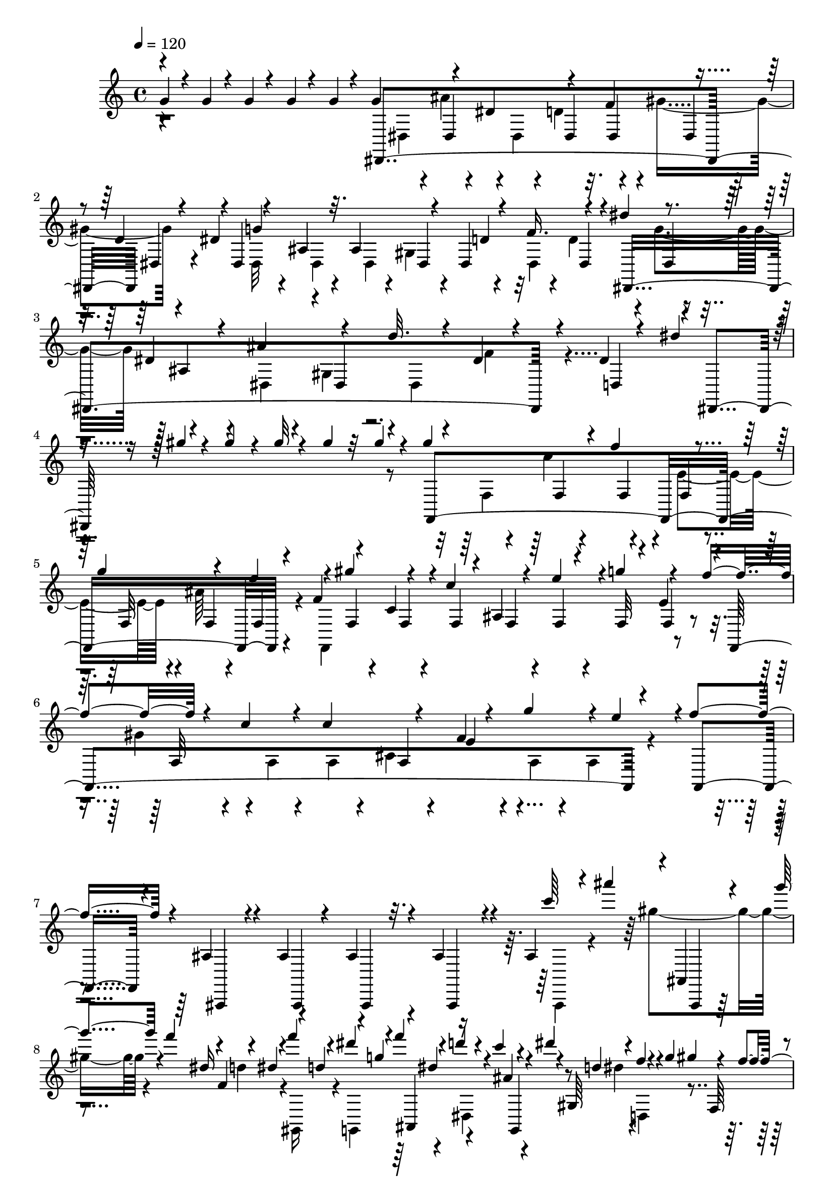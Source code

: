 % Lily was here -- automatically converted by C:\Program Files (x86)\LilyPond\usr\bin\midi2ly.py from C:\1\157.MID
\version "2.14.0"

\layout {
  \context {
    \Voice
    \remove "Note_heads_engraver"
    \consists "Completion_heads_engraver"
    \remove "Rest_engraver"
    \consists "Completion_rest_engraver"
  }
}

trackAchannelA = {


  \key c \major
    
  \time 4/4 
  

  \key c \major
  
  \tempo 4 = 120 
  
}

trackAchannelB = \relative c {
  \voiceOne
  g''4*64/480 r4*86/480 g r4*70/480 g4*58/480 r4*112/480 g4*58/480 
  r4*104/480 g4*52/480 r4*134/480 g4*396/480 r4*112/480 dis4*200/480 
  r4*134/480 f4*192/480 r4*126/480 d4*190/480 r4*3/480 dis,4*1207/480 
  r4*142/480 dis''4*184/480 r4*152/480 dis,4*74/480 r4*84/480 ais'4*230/480 
  r4*158/480 d32. r4*124/480 dis,4*80/480 r4*166/480 dis4*108/480 
  r4*246/480 dis'4*536/480 r4*280/480 gis4*70/480 r4*82/480 gis4*94/480 
  r4*66/480 gis32 r4*108/480 gis4*92/480 r32 gis4*106/480 r4*66/480 gis4*438/480 
  r4*62/480 f4*230/480 r4*114/480 g4*208/480 r4*126/480 e4*222/480 
  r4*118/480 gis4*208/480 r4*114/480 c,4*236/480 r4*100/480 e4*144/480 
  r4*20/480 g4*192/480 r4*140/480 f4*238/480 r4*104/480 c4*78/480 
  r4*80/480 c4*238/480 r4*166/480 f,4*66/480 r4*148/480 g'4*219/480 
  r4*19/480 e4*290/480 r4*2/480 f4*704/480 r4*572/480 ais,,4*93/480 
  r4*67/480 ais4*82/480 r4*92/480 ais4*82/480 r4*82/480 ais4*100/480 
  r4*80/480 ais4*88/480 r4*28/480 ais'''4*174/480 r4*32/480 g4*94/480 
  r4*14/480 f4*112/480 r4*52/480 f,,4*124/480 r4*70/480 f''4*102/480 
  r4*80/480 dis4*98/480 r4*84/480 f4*122/480 r4*72/480 d4*41/480 
  r4*49/480 c4*130/480 r4*42/480 dis4*64/480 r4*26/480 gis,,,64*9 
  r4*8/480 g''4*96/480 gis4*54/480 r4*40/480 f4*114/480 r32 d4*88/480 
  r4*3/480 g,,,4*201/480 r4*68/480 dis'''4*114/480 r4*72/480 c4*117/480 
  r4*51/480 dis32 r64 gis,,,4*204/480 r4*78/480 g'' r4*14/480 gis4*50/480 
  r4*42/480 f4*72/480 r4*18/480 gis,,,4*152/480 r4*34/480 g4*206/480 
  r4*86/480 f'''4*58/480 r4*6/480 dis4*114/480 d4*52/480 r4*24/480 c32 
  r4*24/480 ais4*68/480 r4*16/480 gis,,4*178/480 r4*8/480 f'''4*86/480 
  dis4*70/480 r4*26/480 d4*40/480 r4*50/480 c4*78/480 gis,4*148/480 
  r4*19/480 g'128*5 r4*12/480 ais4*92/480 r4*3/480 ais,4*57/480 
  r4*26/480 ais'4*58/480 r64 ais,4*50/480 r4*50/480 gis' r4*28/480 ais,4*44/480 
  r4*33/480 gis'4*65/480 r4*16/480 ais,,4*76/480 r64 g''4*58/480 
  r4*24/480 ais,,4*46/480 r4*24/480 g''4*80/480 r4*26/480 ais,,4*56/480 
  r4*22/480 f''4*54/480 r4*38/480 ais,,4*48/480 r4*28/480 f''16 
  r32 ais,4*68/480 r4*14/480 g4*48/480 r4*40/480 ais4*72/480 r4*10/480 dis,4*44/480 
  r4*40/480 ais'4*74/480 r4*34/480 g4*46/480 r4*10/480 ais32. r4*72/480 dis4*156/480 
  r4*350/480 g'4*234/480 r4*132/480 a4*230/480 r4*124/480 b4*230/480 
  r4*162/480 g,4*130/480 r4*55/480 c4*123/480 r4*38/480 g'32. r4*96/480 g4*236/480 
  r4*126/480 gis16. r4*2/480 f4*50/480 r4*128/480 c,64*23 r4*26/480 gis''4*204/480 
  r4*14/480 dis,4*64/480 r4*68/480 ais''4*188/480 r4*6/480 dis,,4*96/480 
  r4*36/480 c''4*104/480 r4*38/480 d4*106/480 r4*24/480 b4*136/480 
  r4*58/480 d4*124/480 r4*3/480 c,,4*119/480 r32. a4*744/480 r4*34/480 d'4*38/480 
  r4*238/480 f'4*426/480 dis,,4*128/480 r4*74/480 d4*152/480 r4*12/480 ais''4*548/480 
  r4*26/480 dis,,,4*396/480 r4*138/480 f''4*392/480 r4*9/480 ais,,4*99/480 
  r4*64/480 fis4*354/480 r4*3/480 f4*361/480 r4*16/480 e4*204/480 
  r4*170/480 e4*163/480 r4*21/480 c'4*190/480 r4*140/480 ais'4*438/480 
  r4*152/480 e,4*160/480 r4*22/480 cis'4*226/480 r4*136/480 a'4*406/480 
  r16. a4*188/480 r4*16/480 f'4*50/480 r4*104/480 f4*62/480 r4*122/480 f4*104/480 
  r4*66/480 f4*94/480 r4*92/480 f4*70/480 r4*138/480 f4*46/480 
  r4*100/480 f4*94/480 r4*96/480 f4*66/480 r4*114/480 f4*62/480 
  r4*110/480 f4*58/480 r4*104/480 f,4*190/480 f'4*58/480 r4*104/480 dis4*88/480 
  r4*76/480 gis,4*191/480 r128*11 f'4*96/480 r4*80/480 d4*70/480 
  r4*102/480 f4*36/480 r4*156/480 f4*46/480 r4*130/480 f4*82/480 
  r4*80/480 f'32. r4*80/480 f4*98/480 r4*72/480 f4*69/480 r4*147/480 c,,4*352/480 
  r4*10/480 d4*46/480 r4*142/480 d4*40/480 r4*152/480 dis'4*259/480 
  r4*87/480 ais'4*114/480 r4*68/480 f4*88/480 r4*98/480 dis4*260/480 
  r4*80/480 d,4*66/480 r4*112/480 f4*46/480 r4*170/480 b'32*15 
  r4*282/480 ais4*396/480 r4*42/480 dis,,4*1114/480 r64*9 ais''4*1478/480 
  r4*156/480 ais,4*220/480 r4*198/480 fis'4*856/480 r4*342/480 g4*232/480 
  r4*200/480 b,4*798/480 r4*156/480 c4*169/480 r4*163/480 d4*220/480 
  r4*134/480 dis4*170/480 r4*5/480 gis4*175/480 r4*166/480 fis4*52/480 
  r4*118/480 dis4*116/480 r4*54/480 f4*192/480 r4*188/480 ais,4*438/480 
  r4*124/480 d4*54/480 r4*148/480 d4*164/480 r4*14/480 dis4*46/480 
  r4*122/480 ais4*132/480 r4*46/480 a4*102/480 r4*74/480 ais4*134/480 
  r4*36/480 d4*158/480 r4*6/480 f,4*128/480 r4*64/480 ais,4*122/480 
  r4*46/480 a'4*122/480 r64 dis4*160/480 r4*14/480 a4*134/480 r4*68/480 c,4*88/480 
  r4*3/480 dis4*39/480 r4*8/480 ais'4*116/480 r4*48/480 d4*154/480 
  r4*12/480 f,4*116/480 r64 ais,4*104/480 d4*40/480 r4*32/480 a'4*146/480 
  r4*16/480 dis4*156/480 r4*6/480 a4*132/480 r4*84/480 dis,4*42/480 
  r4*64/480 f'4*132/480 r4*24/480 d,4*86/480 r4*76/480 g'4*162/480 
  r4*6/480 dis,4*52/480 r4*32/480 ais'4*58/480 r4*20/480 a'64*5 
  r4*24/480 f,4*86/480 r4*78/480 ais'4*136/480 r4*28/480 g,4*74/480 
  r4*100/480 f'4*118/480 r4*46/480 d,4*54/480 r4*26/480 ais'4*104/480 
  g'4*118/480 r4*58/480 dis, r4*24/480 ais'4*56/480 r4*34/480 a'4*88/480 
  r4*86/480 f,4*62/480 r4*6/480 ais4*80/480 r4*24/480 ais'4*158/480 
  r4*3/480 g,4*73/480 r4*16/480 ais4*66/480 r4*29/480 cis'4*139/480 
  r4*32/480 fis,,4*82/480 r4*86/480 ais'4*137/480 r4*49/480 fis,4*100/480 
  r4*66/480 e''4*128/480 r4*54/480 fis,,4*86/480 r4*74/480 ais'4*230/480 
  r4*24/480 ais,4*48/480 r4*36/480 a'4*106/480 r4*46/480 f,4*84/480 
  r4*17/480 f,4*35/480 r4*32/480 f''4*82/480 r4*2/480 f,4*106/480 
  r4*48/480 c,4*56/480 r4*28/480 c''4*84/480 c,4*114/480 r4*52/480 a,4*96/480 
  a''4*112/480 r4*114/480 f,4*122/480 r4*190/480 f,,4*1000/480 
  r16*9 dis'''4*54/480 r4*98/480 dis4*78/480 r32. dis4*72/480 r4*104/480 dis4*54/480 
  r4*106/480 c'4*80/480 r4*104/480 dis,4*56/480 r4*104/480 fis4*187/480 
  r4*5/480 f4*46/480 r4*112/480 dis'16 r4*62/480 dis,4*52/480 r4*110/480 ais'4*162/480 
  r4*20/480 a4*50/480 r4*114/480 fis'4*118/480 r4*64/480 c4*166/480 
  r4*6/480 cis4*178/480 r4*4/480 dis,4*44/480 r4*128/480 a''4*86/480 
  r32. dis,,4*50/480 r4*118/480 fis'4*159/480 r4*13/480 dis,4*50/480 
  r4*114/480 f''4*52/480 r4*132/480 d,,4*40/480 r4*134/480 d''4*46/480 
  r16 dis,4*50/480 r4*116/480 dis''4*44/480 r4*130/480 f,,4*50/480 
  r4*102/480 ais'4*52/480 r4*130/480 f,4*52/480 r4*122/480 c''32 
  r4*100/480 ais4*40/480 r4*162/480 dis,,4*48/480 r4*112/480 dis32 
  r4*110/480 dis4*50/480 r16 dis4*52/480 r4*96/480 dis4*80/480 
  r4*92/480 dis32 r4*88/480 c,4*64/480 r4*112/480 dis'4*78/480 
  r4*84/480 dis4*86/480 r4*98/480 dis32 r4*104/480 dis,4*94/480 
  r4*86/480 a4*148/480 r4*3/480 dis'4*109/480 r4*82/480 a,4*50/480 
  r4*108/480 dis'4*96/480 r4*86/480 c,4*144/480 r4*24/480 cis4*110/480 
  r4*62/480 c4*46/480 r4*122/480 dis'4*96/480 r4*82/480 dis4*86/480 
  r4*74/480 dis4*83/480 r4*87/480 dis4*64/480 r4*102/480 dis4*56/480 
  r4*124/480 ais4*74/480 r4*94/480 ais,4*56/480 r4*12/480 ais''4*58/480 
  r4*28/480 ais,4*62/480 r4*40/480 a'32 r4*3/480 ais,4*53/480 r4*20/480 a'4*44/480 
  r4*62/480 ais,4*64/480 r4*14/480 dis'4*62/480 r4*26/480 ais,,4*54/480 
  r64 dis''4*56/480 r4*20/480 ais,4*62/480 r4*36/480 d'4*44/480 
  r4*26/480 ais,,4*52/480 r4*34/480 d''4*46/480 r4*50/480 d4*42/480 
  r4*28/480 ais'4*50/480 r4*52/480 ais,,, r4*34/480 ais'''4*44/480 
  r4*22/480 dis,4*54/480 r4*28/480 a'4*48/480 r4*28/480 ais,,4*48/480 
  r4*50/480 a''4*44/480 r64 ais,4*61/480 r4*39/480 dis''4*42/480 
  r4*24/480 a4*44/480 r4*46/480 dis4*58/480 r4*8/480 ais,,4*128/480 
  r4*42/480 ais''4*96/480 r4*64/480 f4*74/480 r4*280/480 g4*108/480 
  r64*9 f4*80/480 r4*282/480 a4*122/480 r4*244/480 ais4*242/480 
  r4*44/480 a,,4*78/480 r4*6/480 ais4*72/480 r4*36/480 a4*68/480 
  r4*8/480 ais4*88/480 r64 a4*63/480 r4*107/480 a4*70/480 r32. a4*68/480 
  r4*2/480 ais4*106/480 r4*38/480 c'4*144/480 r4*40/480 ais,4*304/480 
  r4*28/480 ais'4*71/480 r4*97/480 ais4*96/480 r4*76/480 ais4*110/480 
  r4*64/480 ais4*112/480 r4*74/480 d,,4*72/480 r4*8/480 a''4*82/480 
  r4*14/480 dis,,4*112/480 r4*68/480 d4*44/480 r4*352/480 ais'''4*168/480 
  r4*1790/480 g,32 r4*80/480 g4*78/480 r4*86/480 g4*66/480 r4*108/480 g4*54/480 
  r4*116/480 g4*48/480 r4*148/480 dis,,4*1208/480 r4*18/480 d'4*176/480 
  r4*5/480 dis,4*1212/480 dis'4*63/480 r4*112/480 dis'4*170/480 
  r4*8/480 g4*158/480 r4*8/480 dis,4*62/480 r4*102/480 ais'4*228/480 
  r4*172/480 d4*88/480 r4*116/480 f4*174/480 r4*42/480 d4*304/480 
  r64 dis,4*684/480 r4*312/480 gis''4*68/480 r4*100/480 gis4*76/480 
  r4*80/480 gis4*70/480 r4*106/480 gis4*56/480 r4*108/480 gis4*56/480 
  r4*158/480 gis4*458/480 r4*112/480 f4*214/480 r4*126/480 g4*186/480 
  r4*144/480 e4*236/480 r4*116/480 gis4*204/480 r4*138/480 c,4*260/480 
  r4*98/480 f,4*54/480 r4*112/480 g'128*13 r4*148/480 f4*191/480 
  r4*8/480 f,4*56/480 r4*86/480 c'4*68/480 r4*86/480 c4*238/480 
  r4*152/480 f,4*64/480 r4*142/480 g'4*230/480 r4*12/480 f,4*104/480 
  r4*224/480 f'4*492/480 r4*762/480 ais,,4*84/480 r4*80/480 ais4*100/480 
  r4*70/480 ais32. r4*76/480 ais4*88/480 r4*72/480 ais4*94/480 
  r4*84/480 gis'''4*156/480 r4*40/480 f4*134/480 r4*56/480 d4*140/480 
  r4*50/480 f4*102/480 r4*68/480 g,,,4*298/480 r4*54/480 d'''4*48/480 
  r4*36/480 c4*114/480 r4*49/480 dis4*99/480 gis,,,32*7 r4*20/480 f'''4*112/480 
  r4*62/480 d4*132/480 r4*40/480 g4*124/480 r4*42/480 dis4*130/480 
  r4*40/480 c4*134/480 r64 dis4*76/480 r4*23/480 d4*101/480 r4*70/480 f4*102/480 
  r4*64/480 gis4*92/480 r4*82/480 gis,,,4*164/480 r4*20/480 dis'''4*146/480 
  r4*28/480 ais,,4*190/480 r4*80/480 d''4*48/480 r4*14/480 g,,4*164/480 
  r4*14/480 c'4*104/480 r4*76/480 c,,4*220/480 r4*54/480 c''4*112/480 
  r32 gis4*106/480 r4*46/480 ais4*110/480 r4*68/480 ais4*66/480 
  r4*22/480 ais,4*54/480 r4*36/480 gis'4*48/480 r4*24/480 ais,4*42/480 
  r4*54/480 gis'32 r4*14/480 ais,,4*48/480 r4*44/480 g''32 r64 ais,,4*54/480 
  r4*6/480 g''4*58/480 r4*48/480 d r4*26/480 f4*64/480 r4*40/480 d4*66/480 
  r64 f4*78/480 r4*6/480 dis,4*44/480 r4*24/480 ais'4*78/480 r4*22/480 g4*54/480 
  r4*48/480 ais4*64/480 r4*8/480 dis,4*58/480 r4*50/480 ais'4*82/480 
  r4*52/480 dis r4*40/480 ais4*72/480 r4*34/480 dis,4*242/480 r4*324/480 g''4*252/480 
  r4*128/480 a4*222/480 r4*146/480 b4*264/480 r4*244/480 g,4*194/480 
  r4*2/480 c4*110/480 r4*44/480 g'4*59/480 r4*143/480 g4*228/480 
  r4*134/480 gis4*162/480 r4*6/480 f4*72/480 r4*122/480 c,4*790/480 
  r4*38/480 gis''4*200/480 r4*24/480 dis,4*66/480 r4*72/480 ais''4*162/480 
  r4*10/480 b4*96/480 r4*50/480 a,,4*688/480 r4*174/480 a4*728/480 
  r4*62/480 ais4*554/480 r4*176/480 dis4*162/480 r4*32/480 d4*190/480 
  r4*200/480 d,4*388/480 r4*178/480 ais'4*160/480 r4*28/480 f4*402/480 
  r4*156/480 e''4 r4*116/480 f,,4*278/480 r4*104/480 e4*154/480 
  r4*8/480 cis''64*15 r4*124/480 e,,4*186/480 r4*3/480 cis'4*201/480 
  r4*10/480 f,4*144/480 r4*40/480 a'4*428/480 r4*154/480 f,4*98/480 
  r4*74/480 a'4*404/480 r4*170/480 a4*190/480 f'4*56/480 r4*118/480 f4*54/480 
  r16 f4*96/480 r32. f4*72/480 r4*118/480 f4*62/480 r4*122/480 f4*51/480 
  r4*115/480 e4*92/480 r4*82/480 e4*64/480 r4*126/480 f4*64/480 
  r4*108/480 e4*66/480 r4*106/480 dis4*112/480 r4*72/480 f4*58/480 
  r16 dis4*70/480 r4*94/480 gis,4*200/480 r4*148/480 f'4*112/480 
  r4*64/480 d4*88/480 r4*88/480 d4*32/480 r4*152/480 f4*49/480 
  r4*115/480 f'4*78/480 r4*92/480 f,4*100/480 r4*66/480 f4*102/480 
  r4*62/480 f'4*76/480 r4*132/480 dis,4*274/480 r4*78/480 ais'4*74/480 
  r4*116/480 f4*46/480 r4*134/480 a4*324/480 r4*34/480 ais4*106/480 
  r4*64/480 d,4*102/480 r4*92/480 dis4*310/480 r4*86/480 d,4*58/480 
  r4*112/480 f4*44/480 r4*184/480 b'2 r4*310/480 ais4*638/480 r4*1750/480 ais4*1670/480 
  fis4*198/480 r4*230/480 fis4*838/480 r4*2/480 ais,4*178/480 r4*212/480 b4*218/480 
  r4*256/480 b4*772/480 r4*164/480 c4*146/480 r4*28/480 dis4*204/480 
  r4*162/480 f4*190/480 r4*158/480 gis4*188/480 r4*166/480 fis4*68/480 
  r4*112/480 dis4*104/480 r4*66/480 f4*179/480 r4*207/480 ais,4*422/480 
  r4*142/480 d4*46/480 r4*146/480 f4*204/480 r4*140/480 ais,4*134/480 
  r4*34/480 c4*100/480 r4*84/480 ais4*122/480 r4*46/480 d64*5 r4*10/480 f,4*121/480 
  r4*29/480 ais,32 r4*26/480 d4*42/480 r4*36/480 a'4*98/480 r4*72/480 dis4*152/480 
  r4*12/480 a16 r4*32/480 c,4*62/480 r4*12/480 dis4*44/480 r4*62/480 ais'4*130/480 
  r4*48/480 d4*172/480 r4*10/480 f,4*112/480 r4*26/480 ais,4*78/480 
  r4*48/480 d4*44/480 r4*3/480 a'4*141/480 r4*40/480 dis4*152/480 
  r4*86/480 f,4*64/480 r4*82/480 dis4*40/480 r4*58/480 f'4*134/480 
  r4*24/480 d,4*66/480 r4*10/480 ais'4*68/480 r4*28/480 g'4*162/480 
  r4*3/480 dis,4*59/480 r4*12/480 ais'32. r4*20/480 a'4*132/480 
  r4*38/480 f,4*72/480 ais4*98/480 r4*4/480 ais'4*136/480 r4*40/480 g,32 
  r4*18/480 ais4*76/480 r4*16/480 f'4*110/480 r4*44/480 d,4*74/480 
  r4*28/480 ais'4*52/480 r4*14/480 g'4*130/480 r4*36/480 dis,4*44/480 
  r64 ais'4*106/480 r4*66/480 ais4*106/480 r4*62/480 ais4*103/480 
  r128*5 ais4*102/480 r4*74/480 ais4*88/480 r4*3/480 cis'4*131/480 
  r4*44/480 fis,,4*88/480 r4*76/480 ais'4*148/480 r4*34/480 fis,4*106/480 
  r4*88/480 e''4*102/480 r4*74/480 fis,,4*108/480 r4*70/480 ais'4*190/480 
  r4*50/480 ais,4*46/480 r4*50/480 a'4*102/480 r4*72/480 f,4*56/480 
  r64 f,4*42/480 r4*34/480 f''4*70/480 r4*3/480 f,4*125/480 r4*50/480 c,4*104/480 
  r4*78/480 c'4*114/480 r4*64/480 a,4*106/480 r4*80/480 a'4*44/480 
  r4*82/480 f4*136/480 r4*162/480 f,,4*1338/480 r4*728/480 dis'''4*58/480 
  r4*88/480 dis4*100/480 r4*78/480 dis4*68/480 r4*122/480 dis4*52/480 
  r4*96/480 c'4*106/480 r4*82/480 f,4*158/480 r4*14/480 dis4*64/480 
  r4*116/480 f4*40/480 r4*128/480 dis'16 r4*74/480 dis,4*52/480 
  r4*106/480 ais'4*184/480 r4*4/480 a4*48/480 r4*118/480 fis' r4*64/480 c4*154/480 
  r4*12/480 cis4*153/480 r4*21/480 c4*52/480 r4*116/480 a'4*122/480 
  r4*54/480 dis,,4*58/480 r4*102/480 dis4*56/480 r4*114/480 f'32. 
  r4*96/480 dis,4*40/480 r4*140/480 d4*64/480 r4*112/480 d''4*58/480 
  r4*114/480 dis,4*64/480 r4*108/480 c''32. r4*100/480 f,,4*58/480 
  r4*94/480 ais'4*58/480 r4*138/480 f,4*50/480 r4*116/480 a'4*52/480 
  r4*122/480 ais,4*86/480 r4*86/480 dis4*50/480 r4*128/480 dis4*54/480 
  r4*112/480 dis4*76/480 r4*88/480 dis4*72/480 r4*100/480 dis4*70/480 
  r4*104/480 dis4*58/480 r4*104/480 c,4*54/480 r4*126/480 f,4*176/480 
  r4*172/480 dis''4*64/480 r4*112/480 dis4*88/480 r4*92/480 a,4*206/480 
  r4*142/480 a4*42/480 r4*126/480 fis'4*114/480 r4*58/480 c4*171/480 
  r4*9/480 cis4*156/480 r4*16/480 c4*40/480 r4*128/480 dis'4*94/480 
  r4*96/480 dis4*100/480 r4*66/480 dis4*100/480 r4*74/480 dis4*64/480 
  r4*110/480 dis32 r4*118/480 d4*88/480 r4*70/480 d4*94/480 r4*78/480 dis4*68/480 
  r4*20/480 a'4*56/480 r4*10/480 dis,4*102/480 r4*76/480 a'4*106/480 
  r4*68/480 a4*82/480 r4*2/480 dis4*54/480 r4*34/480 ais4*54/480 
  r4*38/480 d4*44/480 r4*24/480 ais4*54/480 r64 d32 r4*46/480 ais,4*58/480 
  r4*3/480 ais''4*47/480 r4*48/480 ais,,,4*54/480 r4*40/480 ais'''4*46/480 
  r4*24/480 dis,4*67/480 r4*27/480 a'4*46/480 r4*22/480 ais,,4*52/480 
  r4*36/480 a''4*48/480 r64 ais,4*62/480 r4*18/480 dis''4*48/480 
  r4*38/480 a4*58/480 r4*28/480 dis4*56/480 r4*20/480 ais,,4*132/480 
  r4*34/480 ais''4*96/480 r4*66/480 d4*110/480 r4*256/480 g,32. 
  r4*288/480 d'4*84/480 r4*284/480 a4*86/480 r4*264/480 ais4*236/480 
  r4*20/480 a,,4*78/480 r4*4/480 ais4*72/480 r4*14/480 a4*72/480 
  r4*16/480 ais4*76/480 r4*12/480 a4*64/480 r4*10/480 ais4*106/480 
  r4*66/480 ais4*100/480 r4*12/480 a4*74/480 r4*3/480 ais'4*87/480 
  r4*8/480 a,4*100/480 r4*80/480 a4*76/480 ais4*338/480 r4*84/480 a'4*86/480 
  r4*8/480 ais4*116/480 r4*64/480 f,4*44/480 r4*58/480 a'4*84/480 
  r4*2/480 ais4*104/480 r32 d,,4*78/480 r4*34/480 a''4*78/480 r4*3/480 ais128*7 
  r4*72/480 d,,4*44/480 r64*11 d''4*54/480 r4*2082/480 f,32 r4*118/480 gis,4*226/480 
  r4*152/480 gis4*118/480 r4*80/480 f'4*48/480 r4*152/480 g,4*166/480 
  r4*18/480 gis4*176/480 r4*44/480 g4*46/480 r4*174/480 gis'4*228/480 
  r4*142/480 c,4*164/480 r4*20/480 b4*136/480 r4*56/480 d4*154/480 
  r4*38/480 dis4*156/480 r4*46/480 c'32 r4*102/480 c4*70/480 r4*112/480 c4*68/480 
  r4*114/480 c4*86/480 r4*96/480 c4*68/480 r16 c4*64/480 r4*130/480 c4*62/480 
  r4*132/480 gis4*558/480 f4*175/480 r4*17/480 c'4*54/480 r4*112/480 e4*158/480 
  r4*8/480 gis,4*112/480 r4*80/480 fis'4*224/480 r4*160/480 c4*66/480 
  r4*128/480 c4*56/480 r4*142/480 e4*214/480 r4*146/480 g4*218/480 
  r4*136/480 ais4*292/480 r4*94/480 c,4*108/480 r4*80/480 c r4*110/480 gis'4*298/480 
  r4*124/480 c,4*76/480 r4*82/480 c4*62/480 r4*130/480 g'4*242/480 
  r4*146/480 c,4*80/480 r4*96/480 c4*106/480 r4*86/480 c4*112/480 
  r4*80/480 cis4*66/480 r4*128/480 cis4*58/480 r4*134/480 cis4*56/480 
  r16 cis4*58/480 r4*122/480 cis4*78/480 r4*104/480 cis r4*96/480 c4*72/480 
  r4*118/480 c4*62/480 r4*132/480 f4*728/480 r4*3/480 c4*151/480 
  r4*8/480 c,32 r4*22/480 b4*62/480 r4*4/480 c4*78/480 r4*10/480 b4*64/480 
  r4*16/480 c4*64/480 r64 b4*54/480 r4*26/480 c4*52/480 r4*26/480 b4*56/480 
  r4*40/480 c4*50/480 r4*3/480 gis''4*125/480 r4*38/480 ais4*206/480 
  r4*40/480 b,,4*54/480 r4*32/480 e'4*162/480 r4*48/480 c,4*52/480 
  r4*16/480 b4*66/480 r4*20/480 c4*70/480 r4*24/480 b4*62/480 r4*2/480 c4*108/480 
  r4*16/480 b4*64/480 r4*8/480 ais,4*228/480 r4*10/480 c'4*52/480 
  r4*52/480 b4*62/480 r4*32/480 c4*58/480 r4*52/480 d,,4*212/480 
  r32 c4*279/480 r4*449/480 c''''4*110/480 r4*58/480 c4*94/480 
  r4*76/480 c4*92/480 r4*86/480 c32. r4*88/480 c4*106/480 r4*84/480 gis,,4*248/480 
  c''4*114/480 r4*66/480 c4*160/480 r4*172/480 gis4*248/480 r4*142/480 ais4*252/480 
  r16 g4*236/480 r4*156/480 dis,4*172/480 r4*22/480 gis,4*200/480 
  r4*174/480 gis4*238/480 r4*134/480 ais''4*199/480 r4*3/480 dis,,4*186/480 
  r4*2/480 c4*232/480 r4*24/480 ais''4*134/480 r4*54/480 g4*109/480 
  r4*5/480 f4*86/480 r4*96/480 cis4*102/480 r4*86/480 ais4*134/480 
  r4*50/480 g4*93/480 r4*5/480 f4*92/480 r4*80/480 cis4*72/480 
  r4*8/480 gis4*162/480 r64 dis'4*84/480 r4*106/480 c4*52/480 r4*62/480 c'4*68/480 
  r4*26/480 ais4*80/480 r4*4/480 gis4*64/480 r4*28/480 cis,4*234/480 
  r4*42/480 gis'4*94/480 r4*10/480 g4*50/480 r4*54/480 f'4*58/480 
  r4*14/480 ais,,4*160/480 r4*40/480 c'4*76/480 r4*32/480 cis4*76/480 
  r4*8/480 dis4*94/480 r4*98/480 c4*50/480 r32 c'4*92/480 gis,,4*154/480 
  r4*36/480 cis4*238/480 r4*36/480 gis''4*104/480 r4*2/480 g4*46/480 
  r4*58/480 f'4*76/480 ais,,,4*176/480 r4*38/480 c''4*62/480 r4*34/480 cis32 
  r4*16/480 dis4*84/480 r4*16/480 cis4*62/480 r4*32/480 c4*118/480 
  r4*64/480 gis4*128/480 r4*68/480 gis4*160/480 r4*40/480 c4*138/480 
  r4*64/480 gis4*130/480 r4*46/480 gis,4*86/480 r4*4/480 dis'16 
  r4*2/480 d4*62/480 r4*4/480 dis4*136/480 r4*76/480 dis4*126/480 
  r4*80/480 gis4*128/480 r4*78/480 dis4*98/480 r4*8/480 d4*82/480 
  r4*18/480 dis4*114/480 r4*78/480 dis4*124/480 r4*78/480 gis4*122/480 
  r4*70/480 dis4*126/480 r4*56/480 f4*82/480 r4*10/480 dis4*114/480 
  r4*64/480 f4*98/480 r4*100/480 g4*44/480 r4*36/480 ais4*100/480 
  r4*8/480 gis4*72/480 r4*26/480 g4*48/480 r4*44/480 f32. r4*101/480 d4*43/480 
  r4*36/480 c4*102/480 r4*72/480 gis4*106/480 r4*8/480 ais,4*134/480 
  r4*46/480 c'4*152/480 r4*36/480 gis4*130/480 r4*76/480 f4*118/480 
  r4*54/480 gis,4*68/480 r4*36/480 dis'4*110/480 r4*84/480 dis4*134/480 
  r32 c4*106/480 r4*70/480 gis4*94/480 r4*86/480 gis4*110/480 r4*64/480 gis4*112/480 
  r4*106/480 g'4*95/480 f4*67/480 r4*16/480 dis4*92/480 r4*2/480 d4*84/480 
  r4*24/480 dis4*80/480 r4*82/480 dis4*104/480 r4*6/480 d4*48/480 
  r4*48/480 c'4*118/480 d,,4*146/480 r4*20/480 g'4*134/480 r32 ais4*146/480 
  r4*40/480 g4*52/480 r4*62/480 g'4*142/480 r64 dis4*110/480 r4*24/480 gis,4*236/480 
  r4*6/480 dis'4*101/480 r4*83/480 c'4*134/480 r4*64/480 f,4*124/480 
  r4*4/480 g4*70/480 r4*14/480 dis4*62/480 r4*16/480 d4*58/480 
  r4*6/480 dis4*94/480 r4*40/480 g4*94/480 r4*86/480 d32 r16 gis4*152/480 
  r4*74/480 c,4*66/480 r4*6/480 dis4*68/480 r4*16/480 gis4*146/480 
  r4*70/480 c,4*68/480 r4*118/480 ais'4*86/480 r4*110/480 g,4*114/480 
  r32. ais'4*102/480 dis,4*76/480 r4*12/480 g,4*98/480 r4*112/480 c'4*96/480 
  r4*66/480 gis,4*78/480 r4*8/480 dis'4*122/480 r4*12/480 ais'4*97/480 
  r4*77/480 fis,4*88/480 r16 a'4*140/480 r4*58/480 f,4*98/480 r4*104/480 ais'4*148/480 
  r4*38/480 fis,4*108/480 r4*84/480 a'4*140/480 r4*46/480 f,4*66/480 
  r4*32/480 dis'4*52/480 r4*38/480 c'4*144/480 r4*36/480 a,4*66/480 
  r4*16/480 dis4*68/480 r4*48/480 f4*124/480 r64 ais,4*66/480 r4*42/480 d4*84/480 
  r4*3/480 g4*115/480 r4*72/480 ais,4*64/480 r4*18/480 dis4*78/480 
  r64 gis4*124/480 r32 ais,4*88/480 r4*98/480 f'4*102/480 r4*110/480 ais,4*84/480 
  r4*82/480 g'4*130/480 r4*27/480 dis,4*71/480 r4*24/480 ais'4*52/480 
  r4*66/480 f'64*5 r4*24/480 dis,4*64/480 r4*6/480 gis4*64/480 
  r4*50/480 dis'4*118/480 r4*58/480 dis,4*64/480 r4*10/480 g4*74/480 
  r4*52/480 g'4*140/480 r4*18/480 dis,4*66/480 r4*32/480 ais'4*66/480 
  r4*42/480 gis'4*162/480 r4*34/480 dis,4*54/480 r4*58/480 c'4*52/480 
  r4*64/480 g'4*76/480 r4*78/480 dis,32 r4*16/480 ais'4*64/480 
  r4*64/480 f'4*76/480 r4*8/480 gis,4*68/480 r4*22/480 dis4*64/480 
  r4*18/480 gis4*64/480 r4*40/480 gis'4*176/480 r4*94/480 c,4*66/480 
  r4*58/480 g'4*92/480 r4*46/480 dis,4*74/480 r4*38/480 ais'32 
  r4*52/480 f'16 r4*46/480 dis,4*82/480 r4*4/480 gis4*70/480 r4*48/480 dis'4*95/480 
  r4*69/480 dis,4*76/480 r4*130/480 ais''4*112/480 r4*48/480 dis,4*98/480 
  r4*6/480 g4*52/480 r4*50/480 ais4*164/480 r4*10/480 d,4*58/480 
  r4*28/480 f4*48/480 r4*50/480 ais4*158/480 r4*26/480 c,4*72/480 
  r4*108/480 ais'4*134/480 r64 ais,4*94/480 d4*50/480 r4*54/480 ais'4*122/480 
  r4*26/480 dis,4*92/480 r4*18/480 g4*54/480 r4*36/480 ais4*152/480 
  r4*32/480 d,4*70/480 f32 r4*44/480 ais16 r4*54/480 c,4*92/480 
  r4*2/480 dis4*56/480 r4*46/480 ais'4*184/480 r4*46/480 d,4*80/480 
  r4*54/480 ais'4*152/480 r4*10/480 gis,4*92/480 r4*126/480 b'4*226/480 
  r4*58/480 d,4*92/480 r4*36/480 b'4*208/480 r4*62/480 d,4*86/480 
  r4*50/480 c'4*238/480 r4*64/480 dis,4*62/480 r4*16/480 c'4*172/480 
  r4*74/480 dis,4*114/480 r4*82/480 d4*62/480 r4*20/480 g,4*110/480 
  r4*62/480 b'16. r4*76/480 d,4*106/480 r4*100/480 dis4*152/480 
  r4*52/480 dis4*118/480 r4*58/480 dis4*100/480 r4*64/480 dis4*40/480 
  r32 b'4*130/480 r4*62/480 g,4*103/480 r4*51/480 g'4*92/480 r4*16/480 g,4*96/480 
  d4*100/480 r4*64/480 d'4*98/480 r4*10/480 d,4*108/480 r32. b,4*74/480 
  r4*96/480 b'4*36/480 r4*96/480 g4*126/480 r64*7 g,,4*472/480 
  r4*1912/480 g'''4*134/480 r32. g4*70/480 r4*106/480 g4*80/480 
  r4*106/480 g4*64/480 r4*118/480 g4*106/480 r4*72/480 gis4*122/480 
  r4*62/480 gis4*116/480 r4*58/480 gis4*128/480 r4*58/480 f,4*196/480 
  r4*3/480 gis'4*125/480 r32 d4*202/480 r4*2/480 f4*56/480 r4*122/480 gis4*128/480 
  r4*140/480 g4*268/480 r4*294/480 c4*62/480 r4*136/480 c4*58/480 
  r4*126/480 c4*74/480 r4*112/480 c4*56/480 r4*124/480 cis4*108/480 
  r4*68/480 cis4*110/480 r4*74/480 cis4*108/480 r4*72/480 cis4*104/480 
  r4*82/480 dis,,4*198/480 r4*158/480 ais''4*98/480 r4*78/480 fis,4*182/480 
  r4*2/480 g4*216/480 r4*142/480 gis'4*76/480 r4*116/480 c4*44/480 
  r4*154/480 dis4*34/480 r4*134/480 dis4*43/480 r128*9 dis4*44/480 
  r4*132/480 c'4*64/480 r4*116/480 c4*48/480 r4*154/480 dis,,16. 
  r4*202/480 gis'4*38/480 r64*5 dis'4*50/480 r4*126/480 dis4*80/480 
  r4*88/480 dis4*104/480 r4*70/480 dis4*94/480 r4*84/480 dis4*76/480 
  r4*122/480 g,4*348/480 r4*32/480 gis4*52/480 r4*136/480 gis4*95/480 
  r4*91/480 c4*54/480 r4*138/480 gis32 r4*124/480 c4*66/480 r4*164/480 gis4*82/480 
  r4*220/480 g4*714/480 r4*6/480 f4*394/480 r4*1016/480 gis4*82/480 
  r4*138/480 f4*76/480 r16 f4*64/480 r4*124/480 gis4*100/480 r4*94/480 gis32. 
  r4*152/480 f4*404/480 r4*26/480 c,16. r4*40/480 dis'4*86/480 
  r4*98/480 fis4*112/480 r4*64/480 fis128*7 r4*79/480 dis4*88/480 
  r32. fis4*106/480 r4*112/480 ais,,4*224/480 r4*10/480 a4*194/480 
  r4*32/480 ais4*112/480 r64*5 cis'4*76/480 r4*128/480 cis4*76/480 
  r4*108/480 cis4*78/480 r4*110/480 cis4*94/480 r4*94/480 fis4*262/480 
  r4*172/480 e4*230/480 r4*20/480 gis,4*76/480 r4*80/480 gis4*77/480 
  r4*119/480 g'4*238/480 r64*5 f4*266/480 r4*156/480 dis4*334/480 
  r4*166/480 dis4*272/480 r4*290/480 d'4*376/480 r4*168/480 c4*336/480 
  r4*312/480 ais4*1558/480 r4*26/480 c,,4*2720/480 r4*304/480 gis''4*274/480 
  r4*128/480 g4*236/480 r4*70/480 fis4*274/480 r4*50/480 f4*474/480 
  r4*572/480 dis4*1478/480 r4*588/480 c'32*9 r4*50/480 b4*362/480 
  r4*96/480 ais4*278/480 r4*116/480 a4*328/480 r4*3/480 gis4*267/480 
  r4*76/480 g4*308/480 r4*74/480 fis4*352/480 r4*70/480 f4*394/480 
  r4*116/480 e4*522/480 r4*320/480 dis4*1884/480 r4*206/480 dis4*264/480 
  r4*198/480 dis4*238/480 r4*160/480 f4*532/480 r4*588/480 d4*562/480 
  r4*538/480 d4*616/480 r4*2174/480 g,4*66/480 r4*102/480 g4*62/480 
  r4*122/480 g4*64/480 r16 g4*66/480 r4*84/480 g32 r4*110/480 dis,,4*1238/480 
  r4*136/480 dis''4*204/480 r4*137/480 dis,4*67/480 r4*106/480 ais'4*226/480 
  r4*138/480 d4*176/480 r4*160/480 dis,4*66/480 r4*114/480 dis'4*158/480 
  r4*36/480 g4*146/480 r4*20/480 ais,4*66/480 r4*100/480 dis,4*66/480 
  r4*116/480 gis4*218/480 r4*196/480 f'4*214/480 r4*12/480 dis,32. 
  r4*202/480 dis'4*366/480 r4*568/480 gis4*64/480 r4*102/480 gis4*74/480 
  r4*88/480 gis4*64/480 r4*102/480 gis32 r4*116/480 gis4*52/480 
  r4*146/480 f,,4*1226/480 r4*46/480 e''4*200/480 r64*5 gis,4*58/480 
  r4*126/480 c4*88/480 r4*80/480 c4*50/480 r4*130/480 cis4*668/480 
  r4*52/480 c4*242/480 r4*112/480 c4*78/480 r4*100/480 c4*56/480 
  r4*134/480 cis4*730/480 r4*216/480 f4*488/480 r4*738/480 ais,,4*96/480 
  r4*68/480 ais4*100/480 r4*70/480 ais4*98/480 r4*64/480 ais4*100/480 
  r4*80/480 ais4*88/480 r4*13/480 ais'''4*169/480 r4*22/480 g4*98/480 
  r4*92/480 dis4*84/480 r4*4/480 d4*100/480 r4*68/480 f4*110/480 
  r4*67/480 dis4*101/480 r4*80/480 f4*122/480 r4*62/480 d4*44/480 
  r4*40/480 c4*127/480 r4*39/480 dis4*104/480 r4*8/480 d4*112/480 
  r32 f4*122/480 r4*66/480 f,,4*236/480 r4*34/480 d''4*92/480 dis4*104/480 
  r4*78/480 f4*102/480 r4*84/480 d4*40/480 r4*36/480 c16 r4*48/480 dis4*64/480 
  r4*32/480 gis,,,4*400/480 r4*64/480 f'''4*118/480 r4*54/480 d4*68/480 
  g,,,4*234/480 r4*50/480 f'''4*118/480 r4*56/480 d4*49/480 r4*39/480 g,,4*152/480 
  r4*18/480 c'4*112/480 r4*56/480 c,,4*238/480 r4*58/480 c''4*114/480 
  r4*56/480 gis4*112/480 r4*42/480 ais4*108/480 r4*62/480 ais4*64/480 
  r64 f4*50/480 r4*36/480 gis4*48/480 r4*52/480 f4*50/480 r4*10/480 gis4*58/480 
  r4*24/480 dis4*84/480 r4*22/480 g4*58/480 r4*20/480 dis4*78/480 
  g4*96/480 ais,,4*67/480 r4*11/480 f''4*52/480 r4*40/480 d4*74/480 
  r4*28/480 f4*78/480 r4*4/480 dis,4*56/480 r4*24/480 ais'4*68/480 
  r4*26/480 g4*52/480 r4*24/480 ais4*70/480 r4*24/480 dis4*68/480 
  r4*34/480 ais4*64/480 r4*24/480 g4*50/480 r4*38/480 ais4*84/480 
  r4*50/480 dis4*42/480 r4*760/480 g'4*202/480 r4*154/480 a4*228/480 
  r4*124/480 b4*296/480 r4*184/480 g4*234/480 r4*122/480 g4*108/480 
  r4*64/480 g4*244/480 r4*134/480 gis4*198/480 r4*10/480 g,4*66/480 
  r4*98/480 c,4*752/480 r4*44/480 ais4*798/480 r4*2/480 gis''4*294/480 
  r4*130/480 dis,4*170/480 r4*32/480 c4*92/480 r4*74/480 g4*726/480 
  r4*24/480 c'4*326/480 r64*5 g,4*356/480 r4*68/480 f4*188/480 
  r4*2/480 gis''4*472/480 r4*110/480 gis,,4*206/480 r4*174/480 a4*348/480 
  r4*17/480 ais4*363/480 r4*22/480 c4*266/480 r4*116/480 d4*266/480 
  r4*108/480 dis4*166/480 r4*3/480 a'4*423/480 r4*148/480 dis,16. 
  r4*6/480 fis4*184/480 r64 d4*96/480 r4*36/480 ais'64*13 r4*186/480 ais4*222/480 
  r4*146/480 ais'4*50/480 r4*122/480 ais4*108/480 r4*78/480 ais4*72/480 
  r4*104/480 ais4*72/480 r4*108/480 ais4*50/480 r4*114/480 ais4*94/480 
  r4*92/480 ais4*66/480 r4*118/480 ais4*68/480 r4*118/480 a4*76/480 
  r4*92/480 ais,4*214/480 r4*138/480 ais'4*108/480 r32 ais4*118/480 
  r4*58/480 ais4*110/480 r4*72/480 ais4*118/480 r32 ais4*112/480 
  r4*70/480 ais4*46/480 r4*138/480 ais,4*76/480 r4*98/480 g'4*94/480 
  r4*72/480 g32. r4*82/480 dis4*108/480 r4*54/480 g4*42/480 r4*166/480 gis,4*219/480 
  r4*127/480 ais,4*64/480 r4*78/480 gis''4*62/480 r4*10/480 dis4*110/480 
  r4*86/480 d4*284/480 r4*68/480 dis4*38/480 r4*148/480 ais'16 
  r4*82/480 d4*404/480 r4*140/480 ais,4*102/480 r4*172/480 e''4*982/480 
  r4*336/480 dis4*458/480 r4*68/480 d4*1956/480 r4*1944/480 b4*152/480 
  r32*5 b4*1012/480 c4*218/480 r4*200/480 gis,4*42/480 r4*462/480 e'4*828/480 
  r4*148/480 f4*224/480 r4*154/480 g4*256/480 r4*124/480 gis4*228/480 
  r4*156/480 gis4*162/480 r4*32/480 b4*58/480 r4*116/480 gis16 
  r4*54/480 ais4*232/480 r4*168/480 g4*350/480 r4*284/480 ais4*128/480 
  r4*62/480 ais4*226/480 r64*5 dis,4*74/480 r4*122/480 f4*44/480 
  r4*144/480 dis4*92/480 r4*62/480 dis4*146/480 r4*26/480 g,4*68/480 
  r4*26/480 dis4*52/480 r4*46/480 dis,4*58/480 r4*28/480 dis'4*44/480 
  r4*44/480 d'4*134/480 r4*36/480 f4*116/480 r4*58/480 ais,4*146/480 
  r4*22/480 d,4*48/480 r4*48/480 f4*52/480 r4*56/480 dis'4*102/480 
  r4*80/480 dis4*160/480 r64 g,4*62/480 r4*12/480 dis4*46/480 r4*34/480 dis,32 
  r4*24/480 dis'32 r4*24/480 d'4*100/480 r4*80/480 f4*148/480 r4*42/480 ais,4*104/480 
  r4*24/480 d,4*56/480 r4*42/480 f4*50/480 r4*62/480 ais'4*154/480 
  r4*24/480 g,4*72/480 dis'4*76/480 r4*16/480 c'4*160/480 r4*14/480 gis,4*84/480 
  r4*8/480 dis'4*87/480 r4*87/480 dis4*108/480 r4*66/480 dis4*50/480 
  r4*24/480 dis'4*168/480 r4*6/480 c,4*56/480 r4*8/480 dis4*108/480 
  ais'4*186/480 r4*146/480 c4*170/480 r4*79/480 dis,4*125/480 r4*58/480 dis4*96/480 
  r4*14/480 ais4*66/480 r4*8/480 dis4*84/480 r4*14/480 dis'4*162/480 
  r4*24/480 c,4*58/480 r4*38/480 dis4*42/480 r4*48/480 cis'4*236/480 
  r4*32/480 dis,4*112/480 r4*70/480 dis4*110/480 r4*68/480 dis4*98/480 
  r4*98/480 c4*82/480 r4*76/480 c4*82/480 r4*6/480 gis'4*194/480 
  r4*74/480 c,4*76/480 r4*20/480 e4*154/480 r4*14/480 g,4*164/480 
  r4*12/480 f'4*148/480 r4*4/480 gis,4*128/480 r4*52/480 c'4*169/480 
  r4*73/480 dis,4*94/480 r32. dis4*102/480 r4*44/480 dis4*42/480 
  r4*50/480 d'4*100/480 r4*68/480 ais,4*100/480 r4*84/480 ais'4*128/480 
  r4*56/480 f,4*106/480 r4*55/480 f'4*95/480 r4*86/480 d,4*102/480 
  r4*58/480 d'4*112/480 r4*102/480 ais,4*138/480 r4*104/480 ais,,4*1600/480 
  r4*672/480 gis''4*64/480 r16 gis4*72/480 r4*98/480 gis4*80/480 
  r4*96/480 gis4*70/480 r4*100/480 f'4*54/480 r4*122/480 ais,4*200/480 
  r64*5 ais4*80/480 r32. gis4*76/480 r4*100/480 gis4*86/480 r32. gis4*72/480 
  r4*92/480 gis4*70/480 r4*106/480 b' r4*76/480 f16. r64*5 gis,4*68/480 
  r4*86/480 gis4*72/480 r4*106/480 ais'4*214/480 r4*116/480 gis,4*54/480 
  r4*116/480 ais''4*52/480 r16 g,,4*84/480 r4*88/480 g''4*46/480 
  r4*122/480 gis,4*44/480 r4*132/480 gis''4*40/480 r4*118/480 ais,,4*84/480 
  r4*86/480 dis'4*58/480 r4*98/480 ais,,4*50/480 r4*106/480 f'''4*50/480 
  r64*5 dis4*168/480 r4*2/480 gis,4*70/480 r4*106/480 gis4*68/480 
  r4*102/480 gis4*64/480 r4*110/480 gis4*64/480 r4*106/480 gis4*64/480 
  r4*96/480 gis4*64/480 r4*96/480 f,4*86/480 r4*66/480 gis'4*98/480 
  r4*64/480 gis4*52/480 r4*6/480 ais4*84/480 r4*70/480 ais,,4*50/480 
  r4*8/480 gis''4*77/480 r4*37/480 gis,4*98/480 r4*22/480 ais'4*70/480 
  r4*2/480 gis4*84/480 r4*72/480 dis,4*174/480 r4*6/480 d4*54/480 
  r4*66/480 gis'4*108/480 r4*64/480 gis4*72/480 r4*12/480 ais4*76/480 
  r4*38/480 fis,4*154/480 r4*18/480 f4*42/480 r4*72/480 gis'4*92/480 
  r4*78/480 gis4*88/480 r4*78/480 gis4*98/480 r4*72/480 gis32 r4*6/480 ais32 
  r4*4/480 gis4*68/480 r4*26/480 d4*46/480 r4*20/480 gis4*72/480 
  r4*3/480 dis4*57/480 r4*38/480 dis'4*56/480 r4*12/480 dis,,4*50/480 
  r4*54/480 dis''4*58/480 gis,4*56/480 r4*40/480 d'4*46/480 r4*16/480 gis,4*56/480 
  r4*10/480 d'4*42/480 r4*54/480 d r4*26/480 gis4*42/480 r4*54/480 d4*46/480 
  r4*13/480 gis4*53/480 r4*48/480 dis r4*38/480 g4*52/480 r4*28/480 dis,,4*50/480 
  r4*16/480 g''4*48/480 r4*52/480 dis,4*48/480 r4*24/480 c''4*44/480 
  r4*42/480 gis4*72/480 r4*6/480 c4*54/480 r4*38/480 g4*42/480 
  r4*28/480 ais4*50/480 r4*38/480 g4*52/480 r4*18/480 ais4*54/480 
  r4*38/480 dis,,4*46/480 r4*34/480 d'4*48/480 r4*28/480 gis,4*98/480 
  r4*72/480 dis,4*48/480 r4*19/480 dis''4*47/480 r4*58/480 dis,,,4*54/480 
  r4*20/480 dis'''4*56/480 r4*44/480 dis,,4*58/480 r4*656/480 ais4*88/480 
  r4*622/480 ais'4*138/480 r4*72/480 dis,4*54/480 r4*14/480 d4*77/480 
  r4*89/480 d4*72/480 r4*16/480 dis32. r4*8/480 d4*64/480 r4*22/480 dis32. 
  r4*14/480 d4*58/480 r4*20/480 dis4*80/480 r4*18/480 d4*72/480 
  r4*2/480 dis'4*56/480 r4*64/480 d,4*62/480 r4*84/480 d4*54/480 
  r4*18/480 dis4*218/480 r4*20/480 d'4*76/480 r4*16/480 dis4*86/480 
  r4*86/480 dis4*102/480 r4*64/480 ais,4*132/480 r4*40/480 gis4*70/480 
  r4*14/480 d''4*76/480 r4*8/480 ais,4*92/480 r32. gis4*64/480 
  r4*2/480 d''4*80/480 r4*32/480 g,,4*38/480 r4*706/480 g''4*122/480 
  r4*693/480 g,,4*109/480 
}

trackAchannelBvoiceB = \relative c {
  \voiceThree
  r4*830/480 dis,4*1198/480 r4*126/480 dis''4*206/480 r4*146/480 ais4*70/480 
  r32. ais4*228/480 r4*126/480 dis,4*74/480 r4*88/480 f'16. dis,4*86/480 
  r4*94/480 dis,4*1266/480 r4*82/480 d'4*335/480 r4*37/480 dis,4*524/480 
  r16*9 f4*1192/480 r4*140/480 f''4*198/480 r4*128/480 c4*94/480 
  r4*84/480 f,4*56/480 r4*92/480 ais4*230/480 r4*108/480 f32 r4*100/480 e'4*200/480 
  r4*12/480 f,,4*1344/480 r4*298/480 f4*628/480 r4*610/480 ais,4*88/480 
  r4*73/480 ais4*79/480 r4*96/480 ais4*74/480 r32. ais4*94/480 
  r4*92/480 c''''64*7 r4*6/480 ais,,,4*96/480 r4*200/480 dis''16 
  r4*58/480 dis4*128/480 r4*44/480 d4*134/480 r4*52/480 g4*122/480 
  r4*80/480 dis4*130/480 r4*144/480 ais4*56/480 r4*124/480 d4*104/480 
  r4*72/480 f4*66/480 r4*134/480 f,,64*5 r4*8/480 gis,16. r4*6/480 dis'''4*106/480 
  r4*72/480 f4*110/480 r4*76/480 d4*40/480 r4*136/480 ais4*70/480 
  r4*116/480 d4*104/480 r4*72/480 f4*86/480 r4*116/480 f,,4*132/480 
  r4*33/480 dis''4*57/480 r64 d4*62/480 r4*38/480 dis4*100/480 
  f4*50/480 r4*28/480 g4*82/480 r4*126/480 dis,,4*108/480 r4*64/480 g4*118/480 
  r4*44/480 c'4*52/480 r4*40/480 dis4*62/480 r4*22/480 c,,4*158/480 
  r4*36/480 f32 r4*82/480 ais'4*86/480 r4*99/480 ais,4*86/480 r4*92/480 g'4*65/480 
  r4*118/480 f4*56/480 r16 f4*64/480 r32. dis4*70/480 r4*115/480 dis4*59/480 
  r4*116/480 d4*46/480 r4*126/480 d4*66/480 r4*96/480 dis,4*48/480 
  r4*148/480 dis'4*56/480 r4*92/480 dis4*68/480 r4*126/480 dis4*58/480 
  r4*159/480 dis,4*197/480 r4*506/480 gis''4*200/480 r4*144/480 ais4*226/480 
  r4*116/480 dis,,4*746/480 r4*38/480 d4*676/480 r4*34/480 f'4*82/480 
  r4*100/480 dis,4*62/480 r4*110/480 g4*176/480 r4*24/480 dis4*72/480 
  r4*88/480 ais4*670/480 r4*12/480 a4*606/480 r4*274/480 d''4*56/480 
  r4*50/480 c4*100/480 r4*80/480 a4*96/480 r4*80/480 f4*54/480 
  r4*26/480 c,4*100/480 r4*50/480 ais4*574/480 r4*110/480 a'4*434/480 
  r64*5 d,,,4*340/480 r4*204/480 ais'64*5 r4*42/480 f4*416/480 
  r4*116/480 e''4*402/480 r4*320/480 d4*424/480 r4*316/480 c4*474/480 
  r4*88/480 f,,4*278/480 r4*304/480 ais'64*13 r4*174/480 e,4*144/480 
  r4*18/480 cis'4*185/480 r4*27/480 c4*234/480 r32*17 e'4*52/480 
  r4*131/480 e4*49/480 r4*136/480 e4*52/480 r4*116/480 e4*56/480 
  r128*7 dis4*65/480 r4*110/480 dis4*78/480 r4*104/480 f32 r4*106/480 dis4*80/480 
  r4*86/480 dis4*96/480 r4*84/480 d4*112/480 r4*64/480 f4*96/480 
  r4*76/480 d4*40/480 r4*155/480 d'4*47/480 r4*126/480 ais32. r128*5 f4*95/480 
  r4*72/480 f4*100/480 r4*70/480 f4*92/480 r4*124/480 a4*392/480 
  r4*161/480 f4*61/480 r4*128/480 a4*346/480 r4*3/480 d,,4*59/480 
  r4*124/480 d4*52/480 r4*132/480 a''4*372/480 r4*144/480 gis,,4*48/480 
  r4*170/480 d''4*692/480 r4*86/480 c'4*528/480 r4*312/480 a4*1692/480 
  r4*1328/480 d,4*174/480 r4*248/480 ais4*620/480 r4*202/480 g'4*218/480 
  r4*156/480 b,4*200/480 r4*228/480 dis,,4*2711/480 r4*167/480 d'4*470/480 
  r4*98/480 f4*74/480 r16 f4*204/480 r4*151/480 d4*163/480 r4*14/480 c4*56/480 
  r64*7 f4*122/480 r4*36/480 ais,4*126/480 r4*52/480 d,4*102/480 
  r4*78/480 d4*40/480 r4*122/480 f'4*126/480 r4*32/480 c4*156/480 
  r4*6/480 f,4*144/480 r4*198/480 f'4*114/480 r4*42/480 ais,4*134/480 
  r4*18/480 d,4*48/480 r4*306/480 f'4*138/480 r4*14/480 c4*130/480 
  r4*36/480 f,4*70/480 r4*252/480 ais4*50/480 r4*98/480 ais4*64/480 
  r4*110/480 ais4*68/480 r4*246/480 ais4*122/480 r4*54/480 ais4*110/480 
  r4*58/480 ais4*114/480 r4*46/480 ais4*94/480 r4*114/480 ais4*72/480 
  r4*246/480 ais4*114/480 r4*238/480 ais4*84/480 r4*264/480 ais4*66/480 
  r4*288/480 cis32. r4*70/480 ais4*48/480 r16 ais4*42/480 r4*144/480 ais4*66/480 
  r4*114/480 e'4*54/480 r4*104/480 ais,4*48/480 r4*132/480 ais4*86/480 
  r4*236/480 a16 r4*294/480 c,4*92/480 r4*248/480 a4*104/480 r4*148/480 a4*48/480 
  r4*170/480 f,4*250/480 r4*2736/480 dis''4*48/480 r4*114/480 f4*156/480 
  r4*18/480 dis4*52/480 r4*118/480 dis4*46/480 r4*130/480 dis4*44/480 
  r4*132/480 a'4*140/480 r4*32/480 dis,4*50/480 r4*132/480 dis4*52/480 
  r4*110/480 dis4*46/480 r4*128/480 dis4*50/480 r4*130/480 dis4*50/480 
  r4*122/480 c'4*50/480 r4*122/480 dis,32 r4*114/480 f'4*163/480 
  r4*13/480 dis,4*44/480 r4*122/480 f'4*52/480 r4*148/480 dis,32 
  r4*262/480 f''4*44/480 r4*292/480 c4*52/480 r4*276/480 d4*62/480 
  r4*294/480 a4*55/480 r128*7 ais,4*132/480 r4*1044/480 dis32 r4*112/480 f,,4*158/480 
  r4*2/480 fis4*191/480 r4*155/480 dis''4*62/480 r4*115/480 dis4*71/480 
  r4*86/480 ais,4*170/480 r4*12/480 dis'32 r4*104/480 fis,4*98/480 
  r4*81/480 dis'4*103/480 r4*74/480 dis4*72/480 r4*91/480 dis4*63/480 
  r4*102/480 a4*98/480 r32. f4*132/480 r4*28/480 fis4*68/480 r4*98/480 f4*46/480 
  r4*126/480 a4*44/480 r4*127/480 d4*59/480 r4*2/480 ais'4*56/480 
  r4*50/480 d,4*52/480 r4*114/480 dis4*51/480 r4*119/480 dis4*48/480 
  r4*112/480 a'4*114/480 r32 a4*80/480 r4*84/480 ais4*53/480 r4*121/480 ais4*52/480 
  r16 ais,32 r4*106/480 d'4*38/480 r4*118/480 ais,4*56/480 r4*110/480 dis'4*44/480 
  r4*132/480 a'4*40/480 r4*114/480 ais,,4*46/480 r4*106/480 ais'''4*92/480 
  r4*144/480 d4*44/480 r4*48/480 d4*116/480 r8 dis4*118/480 r4*258/480 d4*82/480 
  r4*282/480 c,,4*39/480 r4*331/480 d'4*306/480 r64*7 dis4*82/480 
  r4*98/480 d64*5 r4*22/480 c4*254/480 r4*40/480 a,4*94/480 r4*62/480 a4*52/480 
  r4*34/480 ais'4*104/480 r4*58/480 ais4*86/480 r4*142/480 a4*100/480 
  r4*24/480 g,32 r4*104/480 f4*76/480 r4*100/480 g4*50/480 r4*22/480 a'4*102/480 
  r4*176/480 ais4*92/480 r4*82/480 ais,,4*50/480 r4*352/480 d''4*119/480 
  r4*2679/480 g,4*398/480 r4*128/480 dis4*182/480 r4*14/480 dis,4*62/480 
  r4*93/480 f'4*189/480 r4*4/480 dis,4*88/480 r4*98/480 dis4*70/480 
  r4*68/480 dis'4*194/480 r4*3/480 dis,4*59/480 r4*104/480 <dis ais' >4*58/480 
  r4*102/480 ais'4*214/480 r4*152/480 dis,4*66/480 r4*96/480 f'4*166/480 
  d4*168/480 r4*20/480 dis,64*45 r4*6/480 dis'4*88/480 r4*164/480 dis'4*704/480 
  r4*1228/480 f,,4*1270/480 r4*138/480 f''64*7 r4*142/480 c4*68/480 
  r4*106/480 f,4*54/480 r4*114/480 ais4*256/480 r4*94/480 f4*56/480 
  r4*110/480 e'4*217/480 r4*115/480 gis4*216/480 r4*146/480 f,4*56/480 
  r4*116/480 ais4*266/480 r4*168/480 f4*48/480 r4*163/480 e'128*23 
  r4*20/480 f,,4*350/480 r64*29 ais,4*92/480 r4*70/480 ais4*78/480 
  r4*92/480 ais4*80/480 r4*85/480 ais4*79/480 r4*86/480 ais4*92/480 
  r4*82/480 ais4*76/480 r4*19/480 g''''4*89/480 r4*102/480 dis4*124/480 
  r4*56/480 dis4*148/480 r4*46/480 d32. r4*3/480 dis4*95/480 r4*74/480 f4*108/480 
  r4*84/480 dis,,4*198/480 r4*131/480 d'4*117/480 r32 f4*114/480 
  r32 f,,4*230/480 r4*102/480 g,4*260/480 r4*94/480 d'''4*42/480 
  r4*132/480 ais4*74/480 r4*97/480 gis,,128*19 r4*70/480 f'4*194/480 
  r32 d''4*86/480 r4*12/480 g,,,4*246/480 r4*12/480 f'''4*106/480 
  r4*158/480 c4*68/480 r4*8/480 ais4*46/480 r4*44/480 gis,,4*194/480 
  r4*62/480 dis'''4*142/480 r4*94/480 gis,,4*176/480 r4*18/480 g'4*80/480 
  r4*78/480 g4*66/480 r4*121/480 f4*57/480 r4*134/480 f4*52/480 
  r4*100/480 dis4*52/480 r4*118/480 dis4*52/480 r4*124/480 ais,4*52/480 
  r4*122/480 ais4*44/480 r4*140/480 dis'4*42/480 r4*122/480 dis4*62/480 
  r4*134/480 dis4*54/480 r4*104/480 g,4*58/480 r4*202/480 dis'4*182/480 
  r4*584/480 gis'4*208/480 r4*148/480 ais4*234/480 r16. dis,,4*816/480 
  | % 54
  r64 d4*666/480 r4*68/480 f'4*216/480 r4*8/480 dis4*166/480 
  r4*20/480 g,4*124/480 r4*76/480 g'4*214/480 r4*164/480 a4*166/480 
  r4*13/480 g,4*101/480 r4*74/480 dis4*80/480 r4*82/480 c''4*104/480 
  r4*42/480 d4*114/480 r4*18/480 b4*126/480 r4*20/480 f,4*262/480 
  r4*262/480 d''4*100/480 r4*6/480 c,,4*110/480 r4*84/480 a''4*102/480 
  r4*66/480 f4*74/480 r4*22/480 dis16 r4*8/480 d4*46/480 r4*248/480 f'4*468/480 
  r4*340/480 ais,4*528/480 r4*47/480 dis,,,4*419/480 r4*152/480 f''4*436/480 
  r4*134/480 fis,4*376/480 r4*194/480 d''4*458/480 r4*114/480 e,,4*148/480 
  r4*25/480 c''4*509/480 r4*278/480 c,4*176/480 r4*2/480 e,4*156/480 
  r4*16/480 ais'4*452/480 r4*152/480 e,4*122/480 r4*34/480 ais'4*212/480 
  r4*6/480 c,4*406/480 r4*852/480 f'4*104/480 r4*72/480 f4*68/480 
  r4*126/480 e4*64/480 r4*106/480 f32 r4*110/480 f4*104/480 r4*78/480 dis4*74/480 
  r4*104/480 g,4*204/480 r4*124/480 dis'4*98/480 r4*94/480 d4*82/480 
  r4*86/480 f4*100/480 r4*76/480 f4*38/480 r4*146/480 f'4*86/480 
  r4*78/480 ais,4*82/480 r32. d4*54/480 r4*112/480 f4*106/480 r4*58/480 f,4*92/480 
  r4*114/480 a4*352/480 r4*3/480 d,,64. r4*142/480 ais4*54/480 
  r4*128/480 dis'4*230/480 r4*129/480 d,4*49/480 r4*124/480 f'4*99/480 
  r4*91/480 a4*438/480 r4*126/480 d,4*92/480 r4*138/480 d4*710/480 
  r4*144/480 c'4*598/480 r4*312/480 a4*2302/480 r4*1274/480 ais,4*194/480 
  r4*224/480 ais4*552/480 r4*288/480 dis4*86/480 r4*303/480 g4*217/480 
  r4*254/480 g4*1582/480 r4*73/480 dis4*161/480 r4*16/480 f4*114/480 
  r4*52/480 dis16 r4*63/480 d4*233/480 r16 d4*98/480 r4*72/480 dis4*64/480 
  r4*146/480 d4*448/480 r4*116/480 f4*100/480 r4*94/480 d4*158/480 
  r4*18/480 dis4*48/480 r4*126/480 d4*156/480 r4*10/480 a4*94/480 
  r4*170/480 f'4*152/480 r4*14/480 ais,4*134/480 r4*12/480 d,4*48/480 
  r4*272/480 f'4*158/480 r4*10/480 c4*173/480 r4*337/480 f4*156/480 
  r4*24/480 ais,4*130/480 r4*26/480 d,4*48/480 r4*298/480 f'4*152/480 
  c4*154/480 r32 c,4*70/480 r4*220/480 ais'4*50/480 r4*286/480 ais4*67/480 
  r4*249/480 ais4*102/480 r4*262/480 ais4*78/480 r4*244/480 ais4*132/480 
  r4*202/480 ais4*118/480 r4*136/480 a'4*108/480 r4*70/480 f,4*96/480 
  r4*76/480 ais'16. r4*250/480 cis,4*108/480 r4*56/480 ais r4*100/480 gis'4*66/480 
  r4*118/480 ais,4*106/480 r4*112/480 e'4*70/480 r32. ais,4*52/480 
  r4*142/480 ais4*104/480 r4*222/480 a4*134/480 r4*290/480 c,4*92/480 
  r4*68/480 c'4*110/480 r4*94/480 a,4*100/480 r32 a'4*124/480 r4*202/480 f,,4*200/480 
  r4*2734/480 dis''4*46/480 r4*144/480 dis4*50/480 r4*112/480 fis4*166/480 
  r4*24/480 dis4*46/480 r16 dis4*52/480 r4*134/480 a'4*160/480 
  r4*8/480 dis,4*52/480 r4*132/480 dis4*40/480 r4*123/480 dis4*55/480 
  r4*134/480 dis4*52/480 r4*116/480 dis4*52/480 r16 dis4*54/480 
  r4*108/480 dis4*54/480 r4*124/480 f'4*118/480 r4*40/480 fis4*116/480 
  r32 dis,4*50/480 r4*130/480 f''4*56/480 r4*301/480 f4*63/480 
  r4*279/480 dis4*49/480 r4*296/480 d32 r4*296/480 c32 r4*122/480 ais4*48/480 
  r4*1136/480 dis,,32 r4*130/480 dis4*62/480 r4*92/480 dis32. r4*94/480 f,,4*40/480 
  r4*132/480 dis'4*98/480 r4*85/480 dis'4*95/480 r4*72/480 ais,4*175/480 
  r4*3/480 dis'4*66/480 r4*104/480 dis4*88/480 r4*92/480 dis4*96/480 
  r4*64/480 dis4*98/480 r4*84/480 dis4*70/480 r4*104/480 a4*108/480 
  r4*80/480 f4*157/480 r4*9/480 fis4*156/480 r4*24/480 f4*40/480 
  r4*134/480 a4*38/480 r4*133/480 ais4*83/480 r4*82/480 ais,4*54/480 
  r4*14/480 ais''4*86/480 r4*22/480 ais,4*62/480 r32. ais,4*58/480 
  r4*12/480 a'4*48/480 r4*58/480 ais,4*62/480 r4*2/480 dis'4*52/480 
  r4*62/480 ais,,4*56/480 r4*104/480 ais'4*62/480 r4*96/480 ais,4*57/480 
  r4*136/480 d''4*39/480 r4*122/480 d4*50/480 r4*112/480 ais,4*58/480 
  r4*98/480 dis'4*56/480 r4*136/480 a'4*40/480 r4*106/480 ais,,4*48/480 
  r4*111/480 ais'''128*7 r4*122/480 d4*46/480 r4*58/480 d,,4*36/480 
  r4*326/480 dis''4*128/480 r4*248/480 ais4*103/480 r4*271/480 c,,4*40/480 
  r4*304/480 d'4*320/480 r4*192/480 dis4*114/480 r4*62/480 d4*154/480 
  r4*18/480 c4*288/480 r4*58/480 ais,4*118/480 r4*56/480 ais'32. 
  r4*2/480 a128*5 r4*91/480 a4*80/480 r4*2/480 ais4*88/480 r4*102/480 g,4*50/480 
  r4*40/480 a'4*94/480 r4*10/480 d,,4*64/480 r4*86/480 g4*54/480 
  r4*48/480 a'4*98/480 ais4*102/480 r4*56/480 dis,,32. r4*28/480 a''32. 
  r4*358/480 ais,32. r4*2230/480 c,16*5 r4*188/480 b4*284/480 r4*352/480 c'4*178/480 
  r128*11 gis'4*229/480 r4*146/480 f4*192/480 r4*10/480 c4*236/480 
  r32*5 dis128*13 r4*191/480 f4*170/480 r4*2/480 fis4*174/480 r4*18/480 g4*190/480 
  c4*72/480 r4*114/480 c4*58/480 r4*112/480 c4*62/480 r4*130/480 d4*208/480 
  r4*170/480 c4*54/480 r4*112/480 f4*194/480 r4*18/480 a,4*106/480 
  r32 ais4*568/480 r4*18/480 c4*52/480 r4*132/480 f4*173/480 r4*11/480 c4*56/480 
  r4*104/480 gis'4*274/480 r4*104/480 c4*650/480 r4*110/480 ais4*640/480 
  r4*128/480 gis64*47 r32. g4*634/480 r4*132/480 c,4*64/480 r4*118/480 c4*76/480 
  r4*114/480 b4*68/480 r4*110/480 b4*64/480 r4*98/480 c,4*58/480 
  r4*32/480 b4*56/480 r4*384/480 gis''4*130/480 r4*46/480 ais4*187/480 
  r4*3/480 c4*190/480 r4*10/480 b,,4*68/480 r4*24/480 c4*80/480 
  r4*123/480 g''4*153/480 r4*398/480 c,,,4*188/480 r4*132/480 b'4*54/480 
  r4*158/480 e,,4*114/480 r4*72/480 f4*216/480 r4*48/480 e4*322/480 
  r4*1296/480 c''4*230/480 r4*52/480 dis4*198/480 r4*52/480 c4*214/480 
  r4*26/480 dis4*156/480 r4*18/480 g'64*9 r4*108/480 cis4*280/480 
  r4*104/480 gis4*234/480 r4*164/480 dis4*70/480 r4*114/480 dis4*151/480 
  r64. cis,4*192/480 g''4*178/480 r4*10/480 ais,,4*166/480 r4*12/480 g''4*136/480 
  r4*48/480 gis4*144/480 r4*44/480 c4*140/480 r4*36/480 gis4*130/480 
  r4*154/480 dis4*103/480 r4*5/480 g,,32. r4*194/480 gis'16 r4*144/480 dis4*91/480 
  r4*83/480 gis,,4*214/480 r4*54/480 cis'4*114/480 r64*7 gis4*144/480 
  r64 g'4*70/480 r4*20/480 gis4*76/480 r4*16/480 ais4*84/480 r4*296/480 dis4*104/480 
  r4*96/480 c,4*200/480 r4*72/480 cis'4*110/480 r128*13 ais'4*129/480 
  r4*66/480 g4*79/480 r4*103/480 ais4*134/480 r4*254/480 dis4*98/480 
  r4*104/480 gis,,,64*7 r4*234/480 ais''4*140/480 r32 g4*122/480 
  r4*14/480 c,,16. r4*74/480 ais''4*140/480 r4*58/480 g4*48/480 
  r4*42/480 f4*68/480 r4*144/480 ais,,4*572/480 r4*6/480 gis'4*78/480 
  r4*144/480 ais,4*490/480 r4*70/480 gis'4*56/480 r4*158/480 gis4*794/480 
  r4*224/480 dis'4*100/480 r4*162/480 ais4*138/480 r4*50/480 g4*110/480 
  r4*188/480 ais4*136/480 r4*52/480 g4*94/480 r4*100/480 dis4*72/480 
  r4*17/480 ais,4*95/480 r4*100/480 f''4*132/480 r4*64/480 d4*70/480 
  r4*114/480 ais4*122/480 r4*50/480 dis,4*46/480 r4*148/480 ais'4*114/480 
  r4*70/480 g4*48/480 r4*156/480 g64*7 r4*154/480 f'4*76/480 r4*318/480 ais4*124/480 
  r4*66/480 g,4*156/480 r4*124/480 gis'4*100/480 r4*206/480 f'4*78/480 
  r4*94/480 d4*102/480 r4*6/480 dis4*82/480 r4*2/480 f4*70/480 
  r4*112/480 d4*50/480 r4*144/480 gis4*126/480 r4*536/480 dis4*66/480 
  r4*86/480 dis4*96/480 r4*128/480 dis4*76/480 r32*5 dis4*98/480 
  r128*5 dis4*109/480 r4*96/480 dis4*116/480 r4*82/480 dis4*100/480 
  r4*284/480 dis4*132/480 r4*104/480 dis4*77/480 r4*283/480 dis4*106/480 
  r4*78/480 dis4*118/480 r4*122/480 dis4*72/480 r4*94/480 dis4*122/480 
  r4*82/480 dis4*108/480 r4*84/480 dis4*122/480 r4*78/480 dis4*124/480 
  r4*254/480 dis4*64/480 r4*312/480 d4*54/480 r4*298/480 dis4*56/480 
  r4*320/480 f4*42/480 r4*118/480 f4*44/480 r4*170/480 d4*50/480 
  r4*102/480 d4*49/480 r4*167/480 ais4*62/480 r4*308/480 gis4*56/480 
  r4*297/480 g4*61/480 r4*308/480 ais4*86/480 r4*294/480 c4*54/480 
  r4*338/480 ais4*78/480 r4*672/480 c4*54/480 r4*26/480 dis,4*58/480 
  r4*226/480 ais'4*76/480 r4*302/480 gis4*65/480 r128*21 g4*64/480 
  r4*78/480 g4*68/480 r4*160/480 g'4*46/480 r4*318/480 f4*50/480 
  r4*312/480 dis4*70/480 r4*92/480 dis4*84/480 r4*114/480 d4*46/480 
  r4*308/480 g4*46/480 r64*11 f4*50/480 r4*290/480 dis4*50/480 
  r4*334/480 d4*52/480 r4*3/480 ais4*77/480 r4*244/480 d4*52/480 
  r4*80/480 d4*70/480 r4*174/480 d4*58/480 r4*12/480 g,4*140/480 
  r4*184/480 d'4*72/480 r64 g,4*112/480 r16. dis'4*162/480 r4*204/480 dis4*110/480 
  r4*164/480 b'4*208/480 r32 d,4*88/480 r4*82/480 d4*96/480 r16. c'4*274/480 
  r4*122/480 c4*170/480 r4*286/480 b,4*116/480 r4*70/480 g,4*38/480 
  r4*292/480 d4*106/480 r4*200/480 b'4*128/480 r4*32/480 b'4*108/480 
  r4*234/480 g,,4*136/480 r4*3248/480 gis''4*116/480 r32 g4*112/480 
  r4*73/480 g4*117/480 r4*57/480 g4*125/480 r4*68/480 gis4*128/480 
  r4*48/480 dis4*222/480 r4*164/480 gis4*114/480 r4*80/480 c,4*242/480 
  r64 f4*250/480 r4*1059/480 c'4*59/480 r4*128/480 c4*54/480 r4*132/480 c4*54/480 
  r4*138/480 c32 r4*103/480 cis4*87/480 r32. ais4*92/480 r4*94/480 cis4*98/480 
  r4*72/480 ais4*102/480 r4*70/480 ais4*116/480 r4*68/480 gis4*112/480 
  r4*84/480 c4*64/480 r16 gis4*50/480 r4*144/480 gis'4*44/480 r16 c4*62/480 
  r4*118/480 c4*44/480 r4*132/480 dis,4*54/480 r4*127/480 dis,4*41/480 
  r4*160/480 g'4*296/480 r4*84/480 c,4*46/480 r4*146/480 c'4*36/480 
  r4*148/480 c4*36/480 r4*130/480 c4*44/480 r4*136/480 c4*42/480 
  r4*134/480 c4*34/480 r4*154/480 ais4*418/480 r4*148/480 c4*50/480 
  r4*138/480 gis4*73/480 r4*115/480 c4*63/480 r4*139/480 gis4*50/480 
  r4*162/480 c4*110/480 r4*200/480 e,4*672/480 r4*20/480 gis4*424/480 
  r4*1012/480 f,4*244/480 r4*6/480 gis'4*68/480 r4*92/480 gis4*98/480 
  r4*100/480 d,4*186/480 r4*2/480 cis4*232/480 r4*9/480 c128*15 
  r4*4/480 b4*184/480 r64 g''4*98/480 r4*106/480 fis4*122/480 r4*72/480 dis4*80/480 
  r4*88/480 dis4*100/480 r4*82/480 fis4*110/480 r4*76/480 dis32 
  r4*166/480 dis4*447/480 r4*7/480 f4*294/480 r4*172/480 a4*232/480 
  r4*140/480 g4*234/480 r4*162/480 f4*234/480 r4*194/480 f4*262/480 
  r4*146/480 b,4*56/480 r4*114/480 fis'4*230/480 r4*160/480 e4*304/480 
  r4*194/480 d64*7 r32 ais4*552/480 r4*260/480 cis'4*368/480 r4*164/480 b4*474/480 
  r4*1616/480 dis,,4*2547/480 r4*1793/480 e'4*418/480 r4*228/480 gis,4*2238/480 
  r4*4098/480 gis64*237 r4*1702/480 g4*384/480 r4*128/480 dis,4*54/480 
  r4*110/480 dis4*74/480 r4*98/480 dis4*74/480 r4*98/480 dis4*62/480 
  r4*110/480 dis4*64/480 r4*140/480 dis,4*1206/480 r4*184/480 dis4*1344/480 
  r4*272/480 dis4*384/480 r2. gis''4*354/480 r4*176/480 f4*168/480 
  r4*2/480 cis4*714/480 r4*9/480 f,,4*1227/480 r4*20/480 e''64*7 
  r4*148/480 gis,4*65/480 r4*143/480 gis4*66/480 r4*78/480 gis4*76/480 
  r4*132/480 e'4*175/480 r4*13/480 g4*190/480 r64 g,4*74/480 r4*100/480 e'4*282/480 
  r4*70/480 c4*458/480 r4*768/480 ais,,4*110/480 r4*52/480 ais4*86/480 
  r4*88/480 ais4*84/480 r4*78/480 ais4*86/480 r4*92/480 ais4*78/480 
  r4*102/480 ais'4*106/480 r4*92/480 f'''4*122/480 r4*64/480 f,,4*224/480 
  r4*36/480 d''4*108/480 r4*62/480 g4*162/480 r4*32/480 dis4*114/480 
  r4*152/480 ais32 r4*108/480 gis,,4*436/480 r64 f'''4*126/480 
  r4*140/480 g,,,4*276/480 dis'''4*112/480 r64*5 ais4*68/480 r4*114/480 d4*72/480 
  r4*8/480 dis4*68/480 r4*24/480 d,,4*206/480 r64*5 gis,4*128/480 
  r4*54/480 dis'''4*132/480 r4*32/480 ais,,4*236/480 r4*138/480 c''4*82/480 
  r4*92/480 gis,,4*212/480 r4*62/480 dis'''4*122/480 r4*118/480 gis,,4*178/480 
  r4*6/480 g'4*98/480 r4*70/480 g4*63/480 r4*123/480 ais,4*48/480 
  r4*128/480 ais4*52/480 r4*100/480 ais,4*62/480 r4*124/480 ais4*46/480 
  r4*130/480 d'4*50/480 r16 ais,4*46/480 r4*128/480 dis'4*54/480 
  r4*138/480 dis4*48/480 r4*104/480 dis,4*50/480 r4*154/480 dis'4*46/480 
  r4*158/480 dis,4*58/480 r4*922/480 gis''4*208/480 r4*138/480 ais4*274/480 
  r4*152/480 c32*5 r4*142/480 c,4*164/480 r4*34/480 g4*102/480 
  r4*54/480 d4*700/480 r64 f'4*242/480 r4*174/480 g,4*236/480 r4*142/480 e'4*228/480 
  r4*3/480 cis,4*89/480 r4*46/480 fis'4*188/480 r4*2/480 g64*7 
  r4*20/480 gis,4*718/480 r4*83/480 dis''4*207/480 r4*12/480 ais,4*86/480 
  r4*50/480 f''4*196/480 r4*8/480 ais,,4*224/480 r4*212/480 dis4*280/480 
  r4*194/480 ais''4*512/480 r4*48/480 g,,4*256/480 r4*320/480 f''4*478/480 
  r4*278/480 f,4*100/480 r64*9 dis16. r4*184/480 ais'4*426/480 
  r16. d,4*106/480 r4*38/480 ais'64*13 r4*362/480 f4*106/480 r4*82/480 dis4*84/480 
  r4*86/480 fis4*92/480 r4*122/480 f4*314/480 r4*928/480 a'4*98/480 
  r4*76/480 a4*92/480 r4*96/480 a4*54/480 r4*130/480 ais4*56/480 
  r4*126/480 gis4*56/480 r4*108/480 ais4*102/480 r4*80/480 gis4*58/480 
  r4*114/480 gis4*70/480 r4*100/480 gis4*96/480 r4*84/480 g4*92/480 
  r4*84/480 g4*92/480 r4*86/480 g4*56/480 r4*138/480 g4*68/480 
  r4*102/480 dis4*116/480 r4*46/480 dis,4*92/480 r4*84/480 g'4*52/480 
  r4*106/480 g,,4*54/480 r4*152/480 d''4*290/480 r32 dis,4*40/480 
  r4*176/480 g''4*116/480 r4*76/480 gis4*312/480 r4*38/480 g,4*74/480 
  r16 g'4*54/480 r4*146/480 gis4*274/480 r4*80/480 dis,4*84/480 
  r4*100/480 e''4*170/480 r4*108/480 g,4*724/480 r4*160/480 f'4*560/480 
  r4*399/480 f,4*1339/480 r4*514/480 dis'32*21 r4*792/480 dis,4*132/480 
  r4*318/480 dis4*536/480 r4*472/480 dis4*222/480 r4*196/480 c'4*306/480 
  r4*198/480 gis,,64*95 r4*216/480 dis''4*564/480 r4*72/480 g4*51/480 
  r128*11 g4*118/480 r4*38/480 gis4*48/480 r4*152/480 g4*178/480 
  r4*4/480 d4*148/480 r16 g4*108/480 r4*62/480 ais,4*112/480 r4*402/480 gis'4*156/480 
  r4*2/480 d4*188/480 r4*8/480 gis,4*104/480 r4*282/480 g'16 r32 ais,4*122/480 
  r4*376/480 gis'4*162/480 r4*32/480 d4*124/480 r4*28/480 gis,4*46/480 
  r4*328/480 dis'4*74/480 r4*264/480 dis4*112/480 r4*148/480 d'4*198/480 
  r4*228/480 dis,4*80/480 r64*9 dis4*248/480 r4*66/480 dis4*102/480 
  r4*174/480 d'4*183/480 r4*283/480 dis,4*48/480 r4*320/480 dis4*110/480 
  r4*164/480 c'4*183/480 r128*11 ais4*200/480 r4*258/480 c,4*54/480 
  r4*20/480 f,4*154/480 r4*134/480 c'4*56/480 r4*88/480 c4*97/480 
  r4*71/480 c4*102/480 r32 c4*114/480 r4*50/480 dis4*98/480 r4*162/480 dis'4*192/480 
  r4*236/480 d,4*104/480 r4*70/480 ais,4*42/480 r4*126/480 ais'4*110/480 
  r4*62/480 f,4*88/480 r4*86/480 f'4*128/480 r4*46/480 d,4*104/480 
  r4*72/480 d'4*38/480 r4*170/480 ais,4*1010/480 r4*2124/480 gis'4*64/480 
  r16 gis4*74/480 r4*96/480 gis4*88/480 r4*88/480 gis4*70/480 r32. gis'4*79/480 
  r128*7 d4*154/480 r4*16/480 dis4*188/480 r4*158/480 gis,4*66/480 
  r4*110/480 gis4*86/480 r4*78/480 fis'4*162/480 r4*5/480 f4*65/480 
  r4*98/480 d'4*64/480 r4*116/480 gis,,4*64/480 r4*88/480 gis4*72/480 
  r4*94/480 ais'4*104/480 r4*74/480 gis,64. r4*291/480 ais''4*58/480 
  r4*296/480 f4*54/480 r4*264/480 g4*56/480 r4*260/480 d4*42/480 
  r4*160/480 dis,4*228/480 r4*946/480 gis'4*64/480 r4*118/480 ais,,4*170/480 
  r4*6/480 b64*5 r4*26/480 ais''4*56/480 r4*66/480 ais4*94/480 
  r4*138/480 d,, r4*26/480 gis'4*56/480 r4*6/480 ais4*82/480 r4*76/480 ais4*74/480 
  r4*28/480 b,4*92/480 r4*100/480 f4*148/480 r4*36/480 ais'4*94/480 
  r4*68/480 ais4*96/480 r4*32/480 d,4*62/480 r4*112/480 ais4*204/480 
  r4*2/480 ais'4*86/480 r4*40/480 ais,4*68/480 r4*86/480 ais'4*128/480 
  r4*66/480 g4*56/480 r4*102/480 g4*58/480 r4*94/480 dis4*48/480 
  r4*114/480 dis,4*47/480 r4*117/480 dis'4*46/480 r4*126/480 dis,4*46/480 
  r4*108/480 dis'4*47/480 r4*117/480 dis'4*46/480 r4*121/480 gis4*87/480 
  r4*82/480 dis,,4*50/480 r4*114/480 dis'4*40/480 r4*118/480 dis,4*44/480 
  r4*118/480 gis''4*84/480 r4*68/480 dis,,4*46/480 r4*34/480 d''4*58/480 
  r4*46/480 g, r4*108/480 g4*56/480 r4*118/480 gis4*112/480 r4*604/480 gis,4*86/480 
  r4*622/480 dis'16. r4*172/480 dis,4*96/480 r32. c''4*246/480 
  r4*114/480 f,4*246/480 r4*82/480 f4*154/480 r4*32/480 dis32 r4*10/480 d4*66/480 
  r4*14/480 dis4*84/480 r4*168/480 d4*86/480 r4*18/480 gis,,4*134/480 
  r4*26/480 g4*108/480 r4*65/480 dis''4*87/480 r4*86/480 g,,4*70/480 
  r4*112/480 dis''4*62/480 r4*108/480 dis4*122/480 r4*622/480 dis'4*124/480 
  r4*694/480 dis,,,,4*110/480 
}

trackAchannelBvoiceC = \relative c {
  \voiceTwo
  r4*1010/480 dis4*64/480 r4*88/480 ais''4*190/480 r4*14/480 dis,,4*68/480 
  r4*64/480 d'4*192/480 r4*132/480 gis4*200/480 r4*324/480 dis,32 
  r4*114/480 dis4*59/480 r4*107/480 dis4*68/480 r4*80/480 gis4*242/480 
  r4*118/480 dis4*68/480 r4*84/480 d'4*202/480 r4*148/480 g4*174/480 
  r4*166/480 dis,4*78/480 r4*94/480 gis4*200/480 r4*14/480 dis4*76/480 
  r4*132/480 f'4*200/480 r4*2198/480 f,4*50/480 r4*128/480 c''4*177/480 
  r4*151/480 e,4*218/480 r4*96/480 ais64*7 r4*168/480 f,,4*1156/480 
  r4*316/480 gis''4*172/480 r4*16/480 f,4*51/480 r4*93/480 f4*62/480 
  r4*116/480 ais4*342/480 r4*102/480 f4*72/480 r4*124/480 f4*78/480 
  r4*2202/480 ais,,4*86/480 r4*118/480 gis''''4*162/480 r4*234/480 d4*118/480 
  r4*68/480 gis,,,16 r4*58/480 g4*292/480 r4*100/480 dis'4*204/480 
  r4*232/480 dis''4*40/480 r4*54/480 d,,4*182/480 r4*178/480 dis''4*80/480 
  r4*178/480 g4*146/480 r4*136/480 dis,,16. r4*22/480 g,16 r4*134/480 dis'''4*36/480 
  r4*49/480 d,,4*155/480 r4*584/480 ais4*186/480 r4*942/480 gis''4*94/480 
  r4*1398/480 dis4*56/480 r4*2120/480 c''4*202/480 r4*384/480 g,4*86/480 
  r4*226/480 f'4*216/480 r4*174/480 g,4*68/480 r4*288/480 dis'4*50/480 
  r4*280/480 g4*228/480 r4*132/480 a4*196/480 r4*2/480 g,4*112/480 
  r4*32/480 b'4*134/480 r4*206/480 c4*116/480 r4*66/480 c4*126/480 
  r4*78/480 dis4*352/480 r4*142/480 c,,4*82/480 r4*98/480 f4*102/480 
  r4*110/480 dis'4*62/480 r4*348/480 d,4*186/480 r4*38/480 c4*352/480 
  r4*242/480 f4*72/480 r4*276/480 gis'4*386/480 r4*342/480 ais,,4*158/480 
  r4*44/480 g4*392/480 r4*122/480 dis''4*408/480 r4*340/480 cis4*406/480 
  r4*158/480 e,,4*192/480 r4*344/480 a'4*462/480 r4*138/480 f,4*155/480 
  r4*35/480 c'64*5 r4*196/480 ais'4*191/480 r4*41/480 f,4*254/480 
  r8*7 f''4*62/480 r4*116/480 fis,4*152/480 r4*26/480 g4*164/480 
  r4*6/480 f'4*68/480 r4*98/480 a,4*138/480 r4*44/480 ais4*250/480 
  r4*288/480 ais'4*46/480 r4*124/480 d4*94/480 r4*71/480 <ais ais,, >4*107/480 
  r32 ais4*102/480 r4*71/480 ais4*63/480 r4*152/480 dis,4*286/480 
  r4*80/480 ais'4*66/480 r4*126/480 ais,,4*40/480 r4*145/480 c4*311/480 
  r4*40/480 d'4*44/480 r4*138/480 d4*44/480 r4*138/480 c,4*320/480 
  r4*24/480 ais4*50/480 r16 b''4*80/480 r4*142/480 f,4*830/480 
  r4*352/480 fis,4*350/480 r32. c''4*888/480 r4*502/480 ais4*1124/480 
  r4*502/480 fis'4*234/480 r4*194/480 d4*790/480 r64 ais4*166/480 
  r4*208/480 dis,4*38/480 r4*384/480 g'4*1576/480 r4*242/480 f4*82/480 
  r4*80/480 dis4*136/480 r4*38/480 d4*226/480 r4*116/480 d4*124/480 
  r4*38/480 c4*250/480 f,,4*406/480 r4*340/480 f4*558/480 r4*1276/480 dis'4*52/480 
  r4*1256/480 c4*68/480 r4*4038/480 fis4*95/480 r4*10345/480 f,,4*40/480 
  r4*4744/480 d''''4*52/480 r4*197/480 d,,4*77/480 r4*279/480 c4*83/480 
  r4*293/480 ais''4*125/480 r8 f,,4*32/480 r4*340/480 f''4*204/480 
  r4*306/480 g4*202/480 r4*8/480 ais,,4*94/480 r4*58/480 dis'4*42/480 
  r4*122/480 ais4*100/480 r4*80/480 a4*140/480 r4*126/480 a4*66/480 
  r4*92/480 a4*74/480 r4*201/480 dis,,4*148/480 r4*23/480 d4*130/480 
  r4*42/480 dis4*128/480 r4*34/480 <ais'' f, >4*83/480 r4*103/480 c,,4*92/480 
  r4*78/480 ais''4*82/480 r4*324/480 ais,4*112/480 r4*2860/480 dis,4*62/480 
  r4*122/480 ais''4*190/480 r64*5 d,4*172/480 r4*36/480 dis,4*66/480 
  r4*64/480 gis'4*171/480 r4*369/480 g4*154/480 r4*204/480 dis,4*64/480 
  r4*84/480 gis4*226/480 r4*146/480 dis4*64/480 r4*452/480 dis4*62/480 
  r4*108/480 ais'4*70/480 r4*112/480 dis,4*70/480 r4*98/480 gis4*172/480 
  r4*50/480 dis4*74/480 r16 dis4*80/480 r4*2554/480 f32 r4*106/480 f4*58/480 
  r4*133/480 f4*57/480 r4*112/480 f4*58/480 r4*128/480 f4*62/480 
  r4*80/480 ais'4*208/480 r16. f,,4*1192/480 r4*190/480 f4*1368/480 
  r4*2179/480 c''''4*183/480 r4*378/480 f,,,16. r4*4/480 gis,4*118/480 
  r4*132/480 g''4*126/480 r32 dis4*117/480 r4*145/480 ais4*66/480 
  r4*184/480 dis4*94/480 r4*4/480 d,,4*226/480 r4*114/480 gis,4*188/480 
  r4*164/480 f'''16 r4*76/480 dis,,4*160/480 r4*18/480 g,4*136/480 
  r4*84/480 dis'''4*78/480 r4*24/480 d,,4*184/480 r4*56/480 f''4*118/480 
  r4*256/480 f4*102/480 r4*142/480 dis,,4*163/480 r4*267/480 dis''4*128/480 
  r4*134/480 f,,4*157/480 r4*21/480 ais'4*130/480 r4*42/480 ais,4*52/480 
  r16 ais4*42/480 r4*3496/480 c''64*11 r4*322/480 g,4*102/480 r4*248/480 f'4*194/480 
  b,4*132/480 r4*66/480 g r4*342/480 dis4*82/480 r4*306/480 dis4*88/480 
  r4*98/480 ais4*640/480 r4*242/480 c4*244/480 r4*54/480 d''4*146/480 
  r4*414/480 c4*130/480 r32. f,,4*202/480 r4*10/480 c4*122/480 
  r4*365/480 d4*197/480 r4*8/480 c4*278/480 r4*692/480 gis''4*448/480 
  r4*313/480 ais,,4*161/480 r4*26/480 g4*414/480 r4*152/480 ais4*176/480 
  r4*220/480 ais4*176/480 r4*188/480 ais4*212/480 r4*164/480 c4*212/480 
  r4*154/480 ais'4*482/480 r4*286/480 cis,4*204/480 r4*196/480 c4*170/480 
  r4*196/480 cis4*96/480 r4*134/480 f,4*412/480 r4*1534/480 f'4*162/480 
  r64 fis4*156/480 r4*24/480 f'4*50/480 r4*103/480 dis4*79/480 
  r32. f4*102/480 r4*82/480 ais,4*290/480 r4*241/480 f4*49/480 
  r4*112/480 f'4*100/480 r4*72/480 f'4*86/480 r4*82/480 ais,4*104/480 
  r32 ais4*104/480 r4*104/480 c,,4*310/480 r4*48/480 d'4*41/480 
  r4*145/480 d4*40/480 r4*139/480 c,4*295/480 r4*64/480 d'4*46/480 
  r4*134/480 d,4*42/480 r4*141/480 c4*415/480 r4*146/480 b''4*114/480 
  r4*124/480 f,4*892/480 r4*378/480 fis,4*396/480 r4*92/480 dis'4*1514/480 
  r4*396/480 ais'4*1242/480 r4*424/480 d4*76/480 r4*346/480 d4*736/480 
  r4*102/480 g4*194/480 r4*204/480 dis,4*136/480 r4*322/480 dis4*2768/480 
  r4*152/480 f4*342/480 r4*418/480 f,,4*268/480 r4*1474/480 f''4*94/480 
  r4*1160/480 a4*130/480 r4*2740/480 g4*94/480 r4*498/480 ais4*48/480 
  r4*762/480 fis4*52/480 r4*10324/480 fis,,4*152/480 r4*550/480 dis''4*82/480 
  r4*1912/480 ais'4*80/480 r4*2249/480 d'4*65/480 r4*198/480 f,4*88/480 
  r4*278/480 c,4*84/480 r4*290/480 f'4*106/480 r4*266/480 c4*42/480 
  r4*310/480 f4*48/480 r4*34/480 a,,4*62/480 r4*24/480 ais4*76/480 
  r4*260/480 g''4*218/480 r4*46/480 a,,4*62/480 r4*28/480 dis'4*50/480 
  r4*100/480 ais,4*122/480 r4*70/480 a'4*128/480 r4*208/480 ais4*96/480 
  r4*292/480 dis,,4*124/480 r4*28/480 ais''4*116/480 r4*62/480 dis,,4*128/480 
  r4*47/480 f4*71/480 r4*122/480 c4*100/480 r4*74/480 ais'' r32*5 ais'4*100/480 
  r4*2236/480 c,,,,4*738/480 r4*52/480 b4*204/480 r4*572/480 b''4*190/480 
  r4*178/480 g'4*186/480 r4*936/480 e4*173/480 r4*1134/480 c'4*51/480 
  r4*116/480 dis4*212/480 r4*158/480 c4*56/480 r4*124/480 c4*66/480 
  r4*138/480 g'4*566/480 r4*18/480 g,4*178/480 gis4*198/480 r4*2/480 e4*158/480 
  r4*6/480 c'4*58/480 r4*118/480 g4*198/480 r4*562/480 f16. r4*18/480 c'4*58/480 
  r64*17 c4*72/480 r4*118/480 c4*70/480 r4*1442/480 e,4*384/480 
  r4*365/480 d4*367/480 r4*4/480 cis4*274/480 r4*86/480 e'4*170/480 
  r4*338/480 c'4*234/480 r4*160/480 b,,4*56/480 r4*22/480 c32 r4*10/480 g''4*118/480 
  r4*24/480 gis4*62/480 r4*122/480 c,,4*66/480 r4*26/480 b4*54/480 
  r4*402/480 gis,4*144/480 r4*20/480 g4*160/480 r4*24/480 gis4*58/480 
  r4*124/480 g4*188/480 r4*82/480 c'4*54/480 r4*42/480 b4*54/480 
  r4*58/480 c4*350/480 r4*1264/480 c''4*138/480 r4*4/480 cis4*130/480 
  r4*38/480 ais4*108/480 r4*96/480 gis,,4*220/480 r4*202/480 cis4*188/480 
  r4*10/480 dis4*158/480 r64 cis4*216/480 r4*147/480 c4*213/480 
  r4*188/480 c4*200/480 r4*174/480 cis'4*228/480 r4*166/480 cis,4*110/480 
  r4*252/480 gis4*238/480 r4*498/480 cis4*212/480 r4*526/480 c4*72/480 
  r4*10/480 cis4*108/480 r4*404/480 c4*96/480 r4*92/480 ais4*200/480 
  r4*356/480 g4*86/480 r4*97/480 gis4*209/480 r4*376/480 c4*121/480 
  r4*89/480 ais4*220/480 r4*340/480 g4*154/480 r4*42/480 c4*234/480 
  r4*324/480 cis64*5 r4*26/480 dis4*184/480 r4*408/480 b4*218/480 
  gis'4*386/480 r4*172/480 b,4*256/480 r4*154/480 f''4*126/480 
  r4*78/480 d4*68/480 r4*108/480 b,4*202/480 r4*6/480 ais4*1188/480 
  r4*281/480 dis4*111/480 r4*662/480 d4*122/480 r4*626/480 dis,4*48/480 
  r4*529/480 dis'4*229/480 r4*530/480 f4*146/480 r4*42/480 dis4*187/480 
  r4*399/480 g'4*178/480 r64 f4*227/480 r4*14967/480 fis4*160/480 
  r4*198/480 fis4*114/480 r4*592/480 g4*100/480 r4*292/480 fis4*168/480 
  r4*176/480 fis4*110/480 r4*5646/480 f4*80/480 r4*104/480 f4*94/480 
  r4*86/480 gis16 r4*74/480 cis,4*186/480 r4*18/480 f4*64/480 r4*198/480 b,4*304/480 
  r4*1742/480 ais'4*72/480 r4*92/480 e,4*224/480 r4*128/480 cis''4*116/480 
  r4*58/480 cis4*114/480 r4*76/480 c4*130/480 r4*436/480 c'4*68/480 
  r4*96/480 gis,,4*64/480 r16 gis''4*40/480 r4*136/480 gis4*50/480 
  r4*127/480 dis4*59/480 r4*142/480 cis4*324/480 r4*64/480 dis,4*116/480 
  r4*970/480 dis'64*13 r4*1271/480 c4*727/480 r4*1428/480 f4*74/480 
  r4*136/480 e,4*172/480 r4*2/480 dis4*196/480 r4*8/480 f'4*56/480 
  r4*132/480 f4*52/480 r4*179/480 gis4*409/480 r4*44/480 e4*260/480 
  r4*134/480 d,16. r4*172/480 c4*184/480 r4*8/480 b4*188/480 r4*24/480 fis''4*464/480 
  r4*3/480 d4*217/480 r4*34/480 ais4*64/480 r4*160/480 ais4*62/480 
  r4*98/480 ais4*66/480 r4*130/480 ais4*48/480 r4*130/480 cis4*56/480 
  r4*162/480 cis4*352/480 r4*72/480 c4*68/480 r4*124/480 gis'4*288/480 
  r4*106/480 b,4*54/480 r4*139/480 b4*71/480 r4*136/480 gis4*68/480 
  r4*178/480 gis4*478/480 r4*50/480 g4*564/480 r4*1138/480 dis4*1386/480 
  r4*440/480 f4*2382/480 r4*2488/480 f4*2218/480 r4*4114/480 f4*7116/480 
  r4*1872/480 dis,4*62/480 r4*114/480 ais''4*194/480 r4*134/480 d,4*198/480 
  r4*144/480 gis4*158/480 r4*14/480 d4*174/480 r4*186/480 dis,32 
  r4*106/480 ais'4*68/480 r4*104/480 dis,32 r4*110/480 dis4*58/480 
  r4*126/480 dis4*64/480 r4*94/480 dis4*70/480 r4*107/480 d'4*164/480 
  r4*217/480 dis,4*74/480 r4*86/480 dis4*56/480 r4*109/480 ais'4*239/480 
  r4*140/480 dis,4*70/480 r4*149/480 dis4*71/480 r4*154/480 d'4*258/480 
  r4*2028/480 f,4*66/480 r4*100/480 f32 r4*140/480 f4*52/480 r4*124/480 e'4*214/480 
  r4*138/480 ais4*170/480 r4*200/480 f4*244/480 r4*108/480 gis,4*58/480 
  r4*112/480 gis4*58/480 r4*130/480 e'4*196/480 r4*142/480 ais4*194/480 
  r16. f4*266/480 r4*638/480 g,4*66/480 r4*122/480 ais'4*260/480 
  r128*21 gis,4*454/480 r4*1453/480 c''4*194/480 r64*15 dis,16 
  r64*5 g,,,4*262/480 r4*104/480 dis'4*196/480 r4*230/480 dis''4*110/480 
  r4*78/480 g4*118/480 r4*162/480 gis,,4*212/480 r4*52/480 g''4*128/480 
  r4*162/480 dis,,4*154/480 r4*20/480 g,4*188/480 r4*164/480 f'''4*78/480 
  g4*88/480 r4*4/480 gis4*86/480 r4*104/480 dis4*58/480 r4*202/480 f4*100/480 
  r4*162/480 dis4*132/480 r4*122/480 ais32 r4*130/480 dis4*108/480 
  r4*146/480 f,,4*164/480 r4*9/480 ais'4*155/480 r4*34/480 ais,4*62/480 
  r4*108/480 ais4*50/480 r4*3698/480 dis4*728/480 r4*204/480 f'4*202/480 
  r4*160/480 f4*66/480 r4*342/480 dis4*248/480 r4*136/480 dis64*7 
  r4*178/480 f4*188/480 r4*8/480 dis,4*200/480 r4*6/480 cis4*82/480 
  r4*352/480 dis'4*242/480 r4*112/480 dis4*72/480 r4*314/480 cis4*178/480 
  r4*14/480 dis,4*112/480 r4*64/480 cis'4*164/480 r4*66/480 gis,4*448/480 
  r4*254/480 e'4*196/480 r4*198/480 f4*322/480 r64 g'4*414/480 
  r4*336/480 dis4*482/480 r4*276/480 c4*468/480 r4*290/480 fis,4*178/480 
  r4*190/480 f4*126/480 r4*222/480 a4*408/480 r4*350/480 a4*126/480 
  r4*86/480 d,4*290/480 r4*1674/480 ais''4*66/480 r4*100/480 gis4*66/480 
  r4*130/480 c,4*188/480 r4*160/480 d4*122/480 r4*56/480 dis4*156/480 
  r4*372/480 dis4*72/480 r4*100/480 dis,,4*68/480 r4*96/480 ais''4*98/480 
  r4*74/480 ais4*76/480 r4*84/480 dis4*55/480 r4*157/480 d,4*156/480 
  r4*186/480 dis'4*46/480 r4*364/480 f4*252/480 r4*102/480 g4*40/480 
  r4*350/480 f4*258/480 r4*94/480 dis'4*117/480 r4*70/480 cis,,4*71/480 
  r4*204/480 ais'4*920/480 r4*408/480 b,32*9 r4*1846/480 dis'4*786/480 
  r4*1254/480 g4*116/480 r4*328/480 g4*588/480 r4*421/480 gis4*413/480 
  r4*4/480 e4*308/480 r4*197/480 c'4*1647/480 r4*278/480 cis4*234/480 
  r64*5 g4*236/480 r4*128/480 g4*122/480 r4*34/480 gis4*110/480 
  r4*128/480 ais,4*1420/480 r4*3824/480 ais4*94/480 r64*19 g4*174/480 
  r4*174/480 gis4*232/480 r4*884/480 g4*134/480 r4*224/480 gis4*140/480 
  r4*212/480 e4*140/480 r4*1220/480 a4*148/480 r4*160/480 a4*138/480 
  r4*4900/480 b,4*147/480 r4*707/480 d4*46/480 r4*469/480 gis,4*69/480 
  r16*5 b'4*146/480 r4*3128/480 ais4*56/480 r4*144/480 gis4*74/480 
  r4*218/480 gis4*76/480 r4*148/480 ais4*92/480 r4*142/480 gis4*82/480 
  r4*148/480 ais4*114/480 r4*136/480 gis4*100/480 r4*68/480 gis4*74/480 
  r4*162/480 ais16 r32 ais4*100/480 r4*46/480 b,4*122/480 r128*199 c''4*107/480 
  r4*609/480 ais,,,4*83/480 r4*628/480 g''4*118/480 r32*7 gis'4*112/480 
  r4*66/480 g4*159/480 r4*20/480 gis4*53/480 r4*124/480 g4*166/480 
  r4*6/480 dis,4*86/480 r4*584/480 c4*130/480 r64 dis'4*104/480 
  r4*67/480 c,4*117/480 r4*58/480 dis'4*62/480 d4*86/480 r4*46/480 f,,4*42/480 
  r16 dis4*38/480 r4*702/480 ais'''4*136/480 r4*682/480 dis,,,4*102/480 
}

trackAchannelBvoiceD = \relative c {
  r4*1196/480 dis4*64/480 r4*264/480 dis4*64/480 r32. dis4*62/480 
  r4*96/480 dis4*74/480 r4*88/480 dis4*74/480 r4*278/480 g'4*170/480 
  r4*332/480 dis,4*64/480 r4*107/480 d'4*143/480 r32*9 dis,4*64/480 
  r4*97/480 ais'4*72/480 r4*297/480 dis,4*68/480 r64*97 f4*50/480 
  r4*116/480 f4*48/480 r4*112/480 f4*50/480 r4*100/480 f32 r4*122/480 f4*50/480 
  r4*114/480 f4*56/480 r4*286/480 f4*48/480 r4*124/480 f4*50/480 
  r4*276/480 f4*52/480 r4*102/480 f4*53/480 r4*279/480 f4*78/480 
  r4*292/480 f32 r4*419/480 f4*69/480 r4*138/480 e'4*190/480 r4*2742/480 ais,,,4*54/480 
  r4*882/480 ais'4*214/480 r4*170/480 g4*130/480 r4*936/480 ais4*160/480 
  r4*6286/480 g'''4*178/480 r4*546/480 g,4*80/480 r4*96/480 b4*158/480 
  r4*1766/480 c,4*152/480 r4*56/480 f4*200/480 r4*506/480 ais'4*126/480 
  r4*48/480 g4*50/480 r4*1718/480 ais,,4*76/480 r4*288/480 g''4*416/480 
  r4*686/480 ais,,4*112/480 r4*260/480 ais4*156/480 r4*206/480 ais4*214/480 
  r4*524/480 cis4*206/480 r64*5 c4*172/480 r4*3818/480 f'4*82/480 
  r4*634/480 f'4*42/480 r4*126/480 f4*102/480 r4*66/480 f,,4*54/480 
  r4*116/480 d''4*50/480 r4*125/480 d4*33/480 r4*184/480 f,,,4*306/480 
  r4*54/480 ais4*48/480 r4*142/480 d'4*38/480 r4*152/480 f,,4*244/480 
  r4*103/480 ais4*59/480 r4*128/480 ais4*48/480 r4*136/480 f4*258/480 
  r4*76/480 ais''4*86/480 r32. d,4*80/480 r4*140/480 gis,,4*1216/480 
  r4*416/480 f4*1378/480 r4*2/480 g4*1062/480 r128*121 dis''4*138/480 
  r4*239/480 dis,,4*52/480 r4*364/480 dis'4*2736/480 r4*140/480 f4*364/480 
  r4*414/480 f,,4*507/480 r4*22210/480 ais'''4*117/480 r4*239/480 dis,,,4*95/480 
  r128*19 d'4*51/480 r4*310/480 c'4*78/480 r4*302/480 ais,4*70/480 
  r4*12/480 a4*62/480 r4*46/480 ais4*54/480 r4*438/480 f''4*202/480 
  r4*3/480 ais,,4*103/480 r4*48/480 d'4*173/480 r4*9/480 ais,4*100/480 
  r4*636/480 a'4*106/480 r4*72/480 a4*104/480 r4*442/480 a4*116/480 
  r4*378/480 f'4*134/480 r4*3046/480 dis,,4*58/480 r4*94/480 dis4*68/480 
  r32*25 dis4*64/480 r4*113/480 d'4*95/480 r4*1128/480 dis,4*72/480 
  r4*3156/480 c''4*186/480 r4*158/480 e,4*226/480 r4*118/480 f,4*56/480 
  r4*112/480 f4*58/480 r4*296/480 f4*50/480 r4*112/480 f4*52/480 
  r4*288/480 f4*50/480 r4*140/480 e' r4*188/480 f,4*62/480 r64*15 f4*56/480 
  r4*306/480 f4*64/480 r4*132/480 e'4*164/480 r4*2592/480 ais'4*175/480 
  r4*859/480 ais,,,4*232/480 r16 g4*190/480 r4*220/480 g'''4*118/480 
  r4*160/480 dis4*96/480 r4*68/480 dis4*106/480 r4*76/480 ais,,4*198/480 
  r4*552/480 g'''4*109/480 r4*163/480 dis4*118/480 r4*234/480 g4*126/480 
  r4*50/480 dis4*116/480 r4*398/480 f4*138/480 r4*48/480 d4*94/480 
  r4*4224/480 g4*204/480 r4*538/480 g,4*72/480 r4*2200/480 c'4*102/480 
  r4*56/480 c4*134/480 r32. dis4*388/480 r4*160/480 ais4*140/480 
  r32 g4*64/480 r4*956/480 a4*444/480 r4*344/480 ais,4*116/480 
  r4*248/480 g''4*388/480 r4*374/480 ais,,4*190/480 r4*182/480 dis'4*422/480 
  r4*5320/480 f4*74/480 r4*94/480 a,4*170/480 r4*544/480 d,4*46/480 
  r4*115/480 d''4*125/480 r4*46/480 ais4*92/480 r4*78/480 d4*46/480 
  r4*122/480 d4*32/480 r4*174/480 f,,,4*260/480 r4*104/480 ais4*58/480 
  r4*116/480 d4*43/480 r4*141/480 f,4*216/480 r4*144/480 ais4*54/480 
  r4*126/480 ais4*48/480 r4*144/480 f4*372/480 r4*6/480 ais''4*122/480 
  r4*56/480 gis,,4*44/480 r4*184/480 gis4*1304/480 r4*458/480 c'4*1576/480 
  r4*340/480 g,32*17 r4*2297/480 dis4*153/480 r4*312/480 dis4*2761/480 
  r128*11 f4*426/480 r4*322/480 f4*168/480 r4*22762/480 f'''4*88/480 
  r4*276/480 c4*104/480 r4*272/480 d,,4*44/480 r4*328/480 dis'4*52/480 
  r4*306/480 ais,4*56/480 r4*616/480 f''4*208/480 r4*146/480 d4*166/480 
  r4*8/480 c4*74/480 r4*1517/480 ais,,4*49/480 r4*325/480 ais4*55/480 
  r4*2454/480 ais'16. r4*1220/480 g'4*200/480 r4*2756/480 fis4*172/480 
  r4*29/480 g4*159/480 r4*398/480 c4*64/480 r4*698/480 c4*58/480 
  r4*286/480 f,4*208/480 r4*166/480 gis4*622/480 r4*160/480 g4*592/480 
  r16. f4*1496/480 r4*364/480 dis4*384/480 r4*1413/480 g'4*227/480 
  r4*288/480 f4*177/480 r4*727/480 c,4*68/480 r4*98/480 f,,4*206/480 
  r4*162/480 b'4*54/480 r4*2369/480 dis''4*303/480 r4*122/480 ais,,4*220/480 
  r4*164/480 ais4*132/480 r4*50/480 dis4*162/480 r4*32/480 gis,4*206/480 
  r4*356/480 dis'4*154/480 r4*48/480 ais64*7 r4*194/480 gis4*86/480 
  r4*338/480 ais''4*96/480 r4*568/480 dis,,,4*254/480 r4*1891/480 cis''4*67/480 
  r4*704/480 gis'4*114/480 r4*68/480 gis4*111/480 r4*473/480 cis4*74/480 
  r4*614/480 ais,,4*162/480 r4*100/480 ais''16 r4*754/480 f4*124/480 
  r4*84/480 d4*66/480 r4*129/480 f4*145/480 r4*82/480 gis,4*316/480 
  r4*262/480 f'4*118/480 r4*74/480 d4*62/480 r64*7 g4*48/480 r4*126/480 gis4*110/480 
  r4*202/480 d,4*454/480 r4*262/480 dis,4*152/480 r4*1364/480 g4*94/480 
  r4*668/480 gis4*174/480 r4*472/480 gis'4*102/480 r4*96/480 gis4*118/480 
  r64*13 dis4*182/480 r4*23140/480 f4*66/480 r4*2802/480 cis'4*92/480 
  r4*92/480 f,,4*172/480 r4*362/480 gis4*324/480 r8 dis'4*46/480 
  r4*117/480 gis'4*49/480 r4*146/480 gis,,4*44/480 r4*126/480 dis'64. 
  r4*131/480 gis'4*44/480 r4*162/480 ais,,4*320/480 r4*56/480 c64*5 
  r4*1312/480 c''4*44/480 r4*1940/480 f,,4*344/480 r4*2766/480 dis4*197/480 
  r4*171/480 cis4*194/480 r4*1122/480 ais''64*9 r4*104/480 gis4*206/480 
  r4*202/480 ais,4*64/480 r4*148/480 ais4*378/480 r4*222/480 b4*62/480 
  r4*140/480 gis32 r4*126/480 gis4*64/480 r4*132/480 gis4*50/480 
  r4*148/480 b4*84/480 r4*164/480 b4*464/480 r4*215/480 dis'4*319/480 
  r4*1233/480 c,,4*1219/480 r4*682/480 a''4*2320/480 r4*2472/480 ais,4*2240/480 
  r128*273 ais4*7343/480 r4*1824/480 dis,4*66/480 r4*88/480 dis'4*184/480 
  r4*166/480 f16. r4*522/480 g4*138/480 r8. gis,4*202/480 r4*142/480 f'4*158/480 
  r4*912/480 dis,4*70/480 r4*130/480 d'4*190/480 r4*2712/480 c'4*128/480 
  r4*416/480 g,4*62/480 r16 g4*222/480 r4*134/480 c4*252/480 r4*608/480 g4*64/480 
  r4*136/480 g4*76/480 r4*103/480 g128*5 r4*108/480 f,64*43 r4*32/480 g'4*72/480 
  r4*276/480 f,4*454/480 r4*1630/480 gis'''4*162/480 r4*412/480 gis,,,4*182/480 
  r4*158/480 ais4*221/480 r4*151/480 g4*159/480 r4*181/480 d'4*212/480 
  r4*160/480 dis''4*64/480 r4*298/480 ais,,4*220/480 r4*654/480 f'4*182/480 
  r4*362/480 g''4*146/480 r4*38/480 dis,,4*132/480 r4*400/480 f''4*118/480 
  r4*66/480 d32 r4*4408/480 g,4*76/480 r4*678/480 g4*106/480 r32 b64*5 
  r4*444/480 dis,4*66/480 r4*326/480 dis4*94/480 r4*1136/480 c4*98/480 
  r4*1460/480 c''4*552/480 r4*656/480 ais,,4*222/480 r4*156/480 c4*162/480 
  r4*208/480 f4*158/480 r4*216/480 d'4*384/480 r4*362/480 f,4*160/480 
  r4*2066/480 ais'32 r4*1938/480 b,4*142/480 r4*194/480 cis4*172/480 
  r4*718/480 dis,4*70/480 r4*98/480 dis4*80/480 r32. dis,4*64/480 
  r4*106/480 dis'4*68/480 r32. dis,4*76/480 r4*136/480 gis4*192/480 
  r4*148/480 ais'4*56/480 r4*356/480 f32*5 r4*56/480 dis4*52/480 
  r4*336/480 f4*316/480 r4*36/480 g4*44/480 r4*141/480 g'128*7 
  r16. cis,,4*1382/480 r4*462/480 gis'4*1484/480 r4*394/480 g4*362/480 
  r4*3538/480 gis,4*46/480 r4*451/480 gis'4*2897/480 r4*188/480 ais,4*1481/480 
  r4*23875/480 gis4*38/480 r4*671/480 d''4*97/480 r4*624/480 dis,4*36/480 
  r4*32/480 d4*58/480 r4*582/480 ais''4*226/480 r4*134/480 dis,,4*86/480 
  r4*64/480 d'4*88/480 r4*668/480 d4*102/480 r4*74/480 d4*70/480 
  r64*43 dis,,4*76/480 r4*738/480 g4*118/480 
}

trackAchannelBvoiceE = \relative c {
  \voiceFour
  r4*35862/480 f'4*48/480 r4*123/480 f4*57/480 r4*108/480 d''4*64/480 
  r4*110/480 ais,,4*64/480 r4*107/480 f'4*39/480 r4*550/480 d'4*40/480 
  r4*1386/480 d4*50/480 r4*1114/480 dis,4*676/480 r4*1568/480 d4*1096/480 
  r4*3326/480 d'4*218/480 r4*138/480 dis4*190/480 r4*156/480 f4*188/480 
  r4*332/480 g4*194/480 r4*146/480 g4*224/480 r16 dis4*58/480 r4*1090/480 c4*174/480 
  r4*22385/480 f'4*123/480 r4*233/480 c4*113/480 r4*272/480 f,,,4*40/480 
  r4*316/480 dis''4*106/480 r4*3451/480 ais,,4*112/480 r4*15565/480 ais4*92/480 
  r4*1706/480 gis'''4*88/480 r4*10432/480 c,,4*209/480 r4*10441/480 ais''4*38/480 
  r4*126/480 f,4*42/480 r4*124/480 ais,4*108/480 r4*62/480 ais4*82/480 
  r4*88/480 ais4*66/480 r4*1974/480 ais4*80/480 r4*1174/480 c'4*738/480 
  r4*186/480 f,,4*1958/480 r4*4466/480 d''4*194/480 r4*336/480 d4*172/480 
  r4*558/480 g4*188/480 r4*160/480 g4*208/480 r4*138/480 c,4*248/480 
  r4*898/480 c4*178/480 r4*22588/480 d,,4*40/480 r64*11 dis4*52/480 
  r4*320/480 ais'4*56/480 r4*320/480 f4*40/480 r16*29 f''4*86/480 
  r4*8831/480 c64. r4*138/480 c4*52/480 r4*526/480 c4*69/480 r4*699/480 e,4*278/480 
  r8*35 gis,4*144/480 r4*232/480 gis4*112/480 r4*440/480 c''4*232/480 
  r4*548/480 dis,,4*136/480 r4*1166/480 ais4*222/480 r4*8163/480 g4*142/480 
  r4*2127/480 f4*182/480 r4*28640/480 gis4*88/480 r4*80/480 dis'4*37/480 
  r4*157/480 dis4*46/480 r4*118/480 gis,4*48/480 r4*128/480 c4*48/480 
  r4*2000/480 gis'4*268/480 r4*13264/480 dis'4*2356/480 r4*3886/480 d4*266/480 
  r4*6400/480 d8. r4*160/480 f4*288/480 r4*142/480 d4*228/480 r4*468/480 dis4*644/480 
  r4*11862/480 g,4*178/480 r4*558/480 gis4*238/480 r4*446/480 g4*172/480 
  r4*560/480 gis4*226/480 r4*3336/480 ais,,,4*42/480 r4*1766/480 gis''''4*98/480 
  r4*20474/480 g,,4*56/480 r4*96/480 ais'4*69/480 r4*99/480 dis4*74/480 
  r4*104/480 ais,4*68/480 r4*84/480 ais4*76/480 r4*138/480 ais'64*5 
  r4*188/480 dis,4*54/480 r4*358/480 ais4*306/480 r4*444/480 ais4*358/480 
  r4*1340/480 gis'4*768/480 r4*192/480 ais,4*1570/480 r4*310/480 c4*406/480 
  r4*4764/480 g''4*242/480 r4*144/480 gis4*218/480 r4*162/480 ais4*238/480 
  r4*160/480 ais r4*26/480 c4*218/480 r4*145/480 c4*245/480 r4*99/480 f,128*17 
  r4*1000/480 f4*160/480 r4*24908/480 f,4*110/480 r4*4116/480 dis,4*102/480 
  r4*712/480 dis'4*138/480 
}

trackAchannelBvoiceF = \relative c {
  r4*35866/480 ais'4*62/480 r4*108/480 d4*40/480 r4*128/480 d4*36/480 
  r4*134/480 d4*48/480 r4*128/480 ais4*54/480 r4*3118/480 c'4*734/480 
  r4*31552/480 d,,4*54/480 r4*306/480 g4*42/480 r4*334/480 ais32 
  r4*312/480 a4*46/480 r4*3508/480 d,4*100/480 r4*38530/480 ais'4*68/480 
  r4*96/480 ais4*102/480 r4*68/480 f'4*38/480 r4*131/480 f4*46/480 
  r4*123/480 f4*36/480 r4*2006/480 d'4*84/480 r4*1168/480 dis,4*698/480 
  r4*2146/480 d64*35 r4*29320/480 ais4*92/480 r4*278/480 g4*55/480 
  r4*325/480 f4*38/480 r4*340/480 a4*64/480 r4*3456/480 f4*36/480 
  r4*22166/480 c''4*128/480 r4*8236/480 ais4*144/480 r4*30892/480 c,4*46/480 
  r16 c4*46/480 r4*156/480 c4*64/480 r32. c4*56/480 r4*123/480 gis4*55/480 
  r128*1035 c'4*2304/480 r4*52847/480 dis,,4*58/480 r4*108/480 g4*62/480 
  r4*95/480 g4*64/480 r4*115/480 g4*62/480 r4*92/480 ais'4*98/480 
  r4*113/480 ais,4*187/480 r4*148/480 g4*62/480 r4*1444/480 g''4*82/480 
  r4*1272/480 f32*13 r4*83 ais,,,4*114/480 r4*698/480 ais4*100/480 
}

trackAchannelBvoiceG = \relative c {
  r4*35868/480 d'64. r4*123/480 ais4*108/480 r4*232/480 f'4*40/480 
  r4*140/480 d4*42/480 r4*35412/480 ais4*112/480 r4*4554/480 f4*96/480 
  r4*38530/480 d'''4*44/480 r4*121/480 d,,4*34/480 r4*139/480 d4*35/480 
  r128*9 d4*39/480 r4*129/480 d4*38/480 r4*36466/480 ais''4*52/480 
  r4*4597/480 d,,,4*39/480 r4*77841/480 f''4*2341/480 r4*52816/480 ais,,4*56/480 
  r4*107/480 ais4*65/480 r4*89/480 ais4*73/480 r4*112/480 dis,4*52/480 
  r4*98/480 dis'4*58/480 r4*156/480 f,4*108/480 r4*228/480 g'4*76/480 
  r4*43406/480 g,,4*38/480 r4*766/480 ais'4*152/480 
}

trackAchannelBvoiceH = \relative c {
  r4*72012/480 f4*56/480 r4*43242/480 g''4*40/480 r4*37138/480 f,,4*38/480 
  r32*1375 a'4*2294/480 
}

trackA = <<
  \context Voice = voiceA \trackAchannelA
  \context Voice = voiceB \trackAchannelB
  \context Voice = voiceC \trackAchannelBvoiceB
  \context Voice = voiceD \trackAchannelBvoiceC
  \context Voice = voiceE \trackAchannelBvoiceD
  \context Voice = voiceF \trackAchannelBvoiceE
  \context Voice = voiceG \trackAchannelBvoiceF
  \context Voice = voiceH \trackAchannelBvoiceG
  \context Voice = voiceI \trackAchannelBvoiceH
>>


\score {
  <<
    \context Staff=trackA \trackA
  >>
  \layout {}
  \midi {}
}
